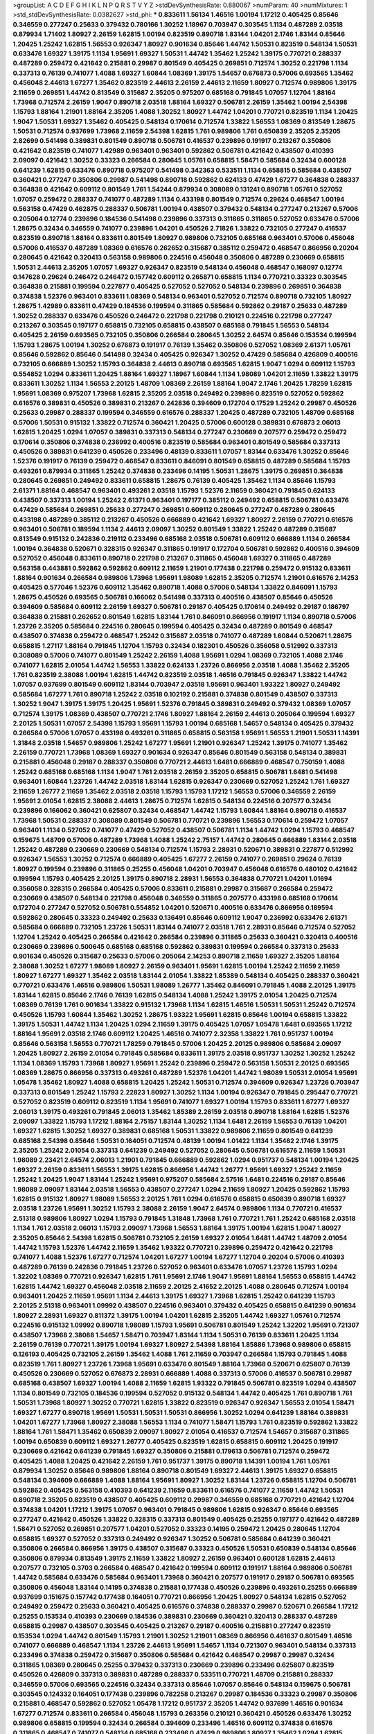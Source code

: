 >groupList:
A C D E F G H I K L
N P Q R S T V Y Z 
>stdDevSynthesisRate:
0.880067 
>numParam:
40
>numMixtures:
1
>std_stdDevSynthesisRate:
0.0382627
>std_phi:
***
0.833611 1.56134 1.46516 1.00194 1.17212 0.405425 0.85646 0.346559 0.277247 0.25633
0.379432 0.780166 1.30252 1.18967 0.703947 0.303545 1.1134 0.487289 2.03518 0.879934
1.71402 1.80927 2.26159 1.62815 1.00194 0.823519 0.890718 1.83144 1.04201 2.1746
1.83144 0.85646 1.20425 1.25242 1.62815 1.56553 0.926347 1.80927 0.901634 0.85646
1.44742 1.50531 0.823519 0.548134 1.50531 0.633476 1.69327 1.39175 1.1134 1.95691
1.69327 1.50531 1.44742 1.35462 1.25242 1.39175 0.770721 0.288337 0.487289 0.259472
0.421642 0.215881 0.29987 0.801549 0.405425 0.269851 0.712574 1.30252 0.221798 1.1134
0.337313 0.76139 0.741077 1.4088 1.69327 1.60844 1.08369 1.39175 1.54657 0.676873
0.57006 0.693565 1.35462 0.456048 2.44613 1.67277 1.35462 0.823519 2.44613 2.26159
2.44613 2.11659 1.80927 0.712574 0.989806 1.39175 2.11659 0.269851 1.44742 0.813549
0.315687 2.35205 0.975207 0.685168 0.791845 1.07057 1.12704 1.88164 1.73968 0.712574
2.26159 1.9047 0.890718 2.03518 1.88164 1.69327 0.506781 2.26159 1.35462 1.00194
2.54398 1.15793 1.88164 1.21901 1.88164 2.35205 1.4088 1.30252 1.80927 1.44742
1.04201 0.770721 0.823519 1.1134 1.20425 1.9047 1.50531 1.69327 1.35462 0.405425
0.548134 0.170614 0.712574 1.33822 1.56553 1.08369 0.813549 1.28675 1.50531 0.712574
0.937699 1.73968 2.11659 2.54398 1.62815 1.761 0.989806 1.761 0.650839 2.35205
2.35205 2.82699 0.541498 0.389831 0.801549 0.890718 0.506781 0.416537 0.239896 0.191917
0.213267 0.350806 0.421642 0.823519 0.741077 1.42989 0.963401 0.963401 0.592862 0.506781
0.421642 0.438507 0.410393 2.09097 0.421642 1.30252 0.33323 0.266584 0.280645 1.05761
0.658815 1.58471 0.585684 0.32434 0.600128 0.641239 1.62815 0.633476 0.890718 0.975207
0.541498 0.342363 0.533511 1.1134 0.658815 0.585684 0.438507 0.360421 0.277247 0.350806
0.29987 0.541498 0.890718 0.592862 0.624133 0.47429 1.67277 0.364838 0.288337 0.364838
0.421642 0.609112 0.801549 1.761 1.54244 0.879934 0.308089 0.131241 0.890718 1.05761
0.527052 1.07057 0.259472 0.288337 0.741077 0.487289 1.1134 0.433198 0.801549 0.712574
0.29624 0.468547 1.00194 0.563158 0.47429 0.462875 0.288337 0.506781 1.00194 0.438507
0.379432 0.548134 0.277247 0.213267 0.57006 0.205064 0.12774 0.239896 0.184536 0.541498
0.239896 0.337313 0.311865 0.311865 0.527052 0.633476 0.57006 1.28675 0.32434 0.346559
0.741077 0.239896 1.04201 0.450526 2.71826 1.33822 0.732105 0.277247 0.416537 0.823519
0.890718 1.88164 0.833611 0.801549 1.80927 0.989806 0.732105 0.685168 0.963401 0.57006
0.456048 0.57006 0.416537 0.487289 1.08369 0.616576 0.262652 0.315687 0.385112 0.259472
0.468547 0.866956 0.20204 0.280645 0.421642 0.320413 0.563158 0.989806 0.224516 0.456048
0.350806 0.487289 0.230669 0.658815 1.50531 2.44613 2.35205 1.07057 1.69327 0.926347
0.823519 0.548134 0.456048 0.468547 0.168097 0.12774 0.147628 0.29624 0.246472 0.246472
0.157742 0.609112 0.265871 0.658815 1.1134 0.770721 0.33323 0.303545 0.364838 0.215881
0.199594 0.227877 0.405425 0.527052 0.527052 0.548134 0.239896 0.269851 0.364838 0.374838
1.52376 0.963401 0.833611 1.08369 0.548134 0.963401 0.527052 0.712574 0.890718 0.732105
1.80927 1.28675 1.42989 0.833611 0.47429 0.184536 0.199594 0.311865 0.585684 0.592862
0.29187 0.25633 0.487289 1.30252 0.288337 0.633476 0.450526 0.246472 0.221798 0.221798
0.210121 0.224516 0.221798 0.277247 0.213267 0.303545 0.197177 0.658815 0.732105 0.658815
0.438507 0.685168 0.791845 1.56553 0.548134 0.405425 2.26159 0.693565 0.732105 0.350806
0.266584 0.280645 1.30252 2.64574 0.85646 0.153534 0.199594 1.15793 1.28675 1.00194
1.30252 0.676873 0.191917 0.76139 1.35462 0.350806 0.527052 1.08369 2.61371 1.05761
0.85646 0.592862 0.85646 0.541498 0.32434 0.405425 0.926347 1.30252 0.47429 0.585684
0.426809 0.400516 0.732105 0.666889 1.30252 1.15793 0.364838 2.44613 0.890718 0.693565
1.62815 1.9047 1.0294 0.609112 1.15793 0.554852 1.0294 0.833611 1.20425 1.88164
1.69327 1.18967 1.60844 1.1134 1.98089 1.04201 2.11659 1.33822 1.39175 0.833611
1.30252 1.1134 1.56553 2.20125 1.48709 1.08369 2.26159 1.88164 1.9047 2.1746
1.20425 1.78259 1.62815 1.95691 1.08369 0.975207 1.73968 1.62815 2.35205 2.03518
0.249492 0.239896 0.823519 0.527052 0.592862 0.616576 0.389831 0.450526 0.389831 0.213267
0.242836 0.394609 0.172704 0.17529 1.25242 0.29987 0.450526 0.25633 0.29987 0.288337
0.199594 0.346559 0.616576 0.288337 1.20425 0.487289 0.732105 1.48709 0.685168 0.57006
1.50531 0.915132 1.33822 0.712574 0.360421 1.20425 0.57006 0.600128 0.389831 0.676873
2.06013 1.62815 1.20425 1.0294 1.07057 0.389831 0.337313 0.548134 0.277247 0.230669
0.207577 0.259472 0.259472 0.170614 0.350806 0.374838 0.236992 0.400516 0.823519 0.585684
0.963401 0.801549 0.585684 0.337313 0.450526 0.389831 0.641239 0.450526 0.233496 0.48139
0.833611 1.07057 1.83144 0.633476 1.30252 0.85646 1.52376 0.191917 0.76139 0.259472
0.468547 0.833611 0.846091 0.801549 0.658815 0.487289 0.585684 1.15793 0.493261 0.879934
0.311865 1.25242 0.374838 0.233496 0.14195 1.50531 1.28675 1.39175 0.269851 0.364838
0.280645 0.269851 0.249492 0.833611 0.658815 1.28675 0.76139 0.405425 1.35462 1.1134
0.85646 1.15793 2.61371 1.88164 0.468547 0.963401 0.493261 2.03518 1.15793 1.52376
2.11659 0.360421 0.791845 0.624133 0.438507 0.337313 1.00194 1.25242 2.61371 0.963401
0.197177 0.385112 0.249492 0.658815 0.506781 0.633476 0.47429 0.585684 0.269851 0.25633
0.277247 0.269851 0.609112 0.280645 0.277247 0.487289 0.280645 0.433198 0.487289 0.385112
0.213267 0.450526 0.666889 0.421642 1.69327 1.80927 2.26159 0.770721 0.616576 0.963401
0.506781 0.189594 1.1134 2.44613 2.09097 1.30252 0.801549 1.33822 1.25242 0.487289
0.315687 0.813549 0.915132 0.242836 0.219112 0.233496 0.685168 2.03518 0.506781 0.609112
0.666889 1.1134 0.266584 1.00194 0.364838 0.520671 0.328315 0.926347 0.311865 0.191917
0.172704 0.506781 0.592862 0.400516 0.394609 0.527052 0.456048 0.833611 0.890718 0.221798
0.213267 0.311865 0.456048 1.69327 0.311865 0.487289 0.563158 0.443881 0.592862 0.592862
0.609112 2.11659 1.21901 0.177438 0.221798 0.259472 0.915132 0.833611 1.88164 0.901634
0.266584 0.989806 1.73968 1.95691 1.98089 1.62815 2.35205 0.712574 1.21901 0.616576
2.14253 0.405425 0.577046 1.52376 0.609112 1.35462 0.890718 1.4088 0.57006 0.548134
1.33822 0.846091 1.15793 1.28675 0.450526 0.693565 0.506781 0.166062 0.541498 0.337313
0.400516 0.438507 0.85646 0.450526 0.394609 0.585684 0.609112 2.26159 1.69327 0.506781
0.29187 0.405425 0.170614 0.249492 0.29187 0.186797 0.364838 0.215881 0.262652 0.801549
1.62815 1.83144 1.761 0.846091 0.866956 0.191917 1.1134 0.890718 0.57006 1.23726
2.35205 0.585684 0.224516 0.280645 0.199594 0.405425 0.32434 0.487289 0.801549 0.468547
0.438507 0.374838 0.259472 0.468547 1.25242 0.315687 2.03518 0.741077 0.487289 1.60844
0.520671 1.28675 0.658815 1.27117 1.88164 0.791845 1.12704 1.15793 0.32434 0.182301
0.450526 0.356058 0.512992 0.337313 0.308089 0.57006 0.741077 0.801549 1.25242 2.26159
1.4088 1.95691 1.0294 1.08369 0.732105 1.4088 2.1746 0.741077 1.62815 2.01054
1.44742 1.56553 1.33822 0.624133 1.23726 0.866956 2.03518 1.4088 1.35462 2.35205
1.761 0.823519 2.38088 1.00194 1.62815 1.44742 0.823519 2.03518 1.46516 0.791845
0.926347 1.33822 1.44742 1.07057 0.937699 0.801549 0.609112 1.83144 0.703947 2.03518
1.95691 0.963401 1.93322 1.80927 0.249492 0.585684 1.67277 1.761 0.890718 1.25242
2.03518 0.102192 0.215881 0.374838 0.801549 0.438507 0.337313 1.30252 1.9047 1.39175
1.39175 1.20425 1.95691 1.52376 0.791845 0.389831 0.249492 0.379432 1.08369 1.07057
0.712574 1.39175 1.08369 0.438507 0.770721 2.1746 1.80927 1.88164 2.26159 2.44613
0.205064 0.199594 1.69327 2.20125 1.50531 1.07057 2.54398 1.15793 1.95691 1.15793
1.00194 0.685168 1.54657 0.548134 0.405425 0.379432 0.266584 0.57006 1.07057 0.433198
0.493261 0.311865 0.658815 0.563158 1.95691 1.56553 1.21901 1.50531 1.14391 1.31848
2.03518 1.54657 0.989806 1.25242 1.67277 1.95691 1.21901 0.926347 1.25242 1.39175
0.741077 1.35462 2.26159 0.770721 1.73968 1.08369 1.69327 0.901634 0.926347 0.85646
0.801549 0.563158 0.548134 0.389831 0.215881 0.456048 0.29187 0.288337 0.350806 0.770721
2.44613 1.6481 0.666889 0.468547 0.750159 1.4088 1.25242 0.685168 0.685168 1.1134
1.9047 1.761 2.03518 2.26159 2.35205 0.658815 0.506781 1.6481 0.541498 0.963401
1.60844 1.23726 1.44742 2.03518 1.83144 1.62815 0.926347 0.230669 0.527052 1.25242
1.761 1.69327 2.11659 1.26777 2.11659 1.35462 2.03518 2.03518 1.15793 1.15793
1.17212 1.56553 0.57006 0.346559 2.26159 1.95691 2.01054 1.62815 2.38088 2.44613
1.28675 0.712574 1.62815 0.548134 0.224516 0.207577 0.32434 0.239896 0.166062 0.360421
0.625807 0.32434 0.468547 1.44742 1.15793 1.60844 1.88164 0.890718 0.416537 1.73968
1.50531 0.288337 0.308089 0.801549 0.506781 0.770721 0.239896 1.56553 0.170614 0.259472
1.07057 0.963401 1.1134 0.527052 0.741077 0.47429 0.527052 0.438507 0.506781 1.1134
1.44742 1.0294 1.15793 0.468547 0.159675 1.48709 0.57006 0.487289 1.73968 1.4088
1.25242 2.75157 1.44742 0.280645 0.666889 1.83144 2.03518 1.25242 0.487289 0.230669
0.230669 0.548134 0.712574 1.15793 2.28931 0.520671 0.389831 0.227877 0.512992 0.926347
1.56553 1.30252 0.712574 0.666889 0.405425 1.67277 2.26159 0.741077 0.269851 0.29624
0.76139 1.80927 0.199594 0.239896 0.311865 0.25255 0.456048 1.04201 0.703947 0.456048
0.616576 0.480102 0.421642 0.199594 1.15793 0.405425 2.20125 1.39175 0.890718 2.28931
1.56553 0.364838 0.770721 1.04201 1.01694 0.356058 0.328315 0.266584 0.405425 0.57006
0.833611 0.215881 0.29987 0.315687 0.266584 0.259472 0.230669 0.438507 0.548134 0.221798
0.456048 0.346559 0.311865 0.207577 0.433198 0.685168 0.170614 0.172704 0.277247 0.527052
0.506781 0.554852 1.04201 0.520671 0.400516 0.633476 0.866956 0.189594 0.592862 0.280645
0.33323 0.249492 0.25633 0.136491 0.85646 0.609112 1.9047 0.236992 0.633476 2.61371
0.585684 0.666889 0.732105 1.23726 1.50531 1.83144 0.741077 2.03518 1.761 2.28931
0.85646 0.712574 0.527052 1.12704 1.25242 0.405425 0.266584 0.421642 0.266584 0.239896
0.311865 0.25633 0.360421 0.320413 0.400516 0.230669 0.239896 0.500645 0.685168 0.685168
0.592862 0.389831 0.199594 0.266584 0.337313 0.25633 0.901634 0.450526 0.315687 0.25633
0.57006 0.205064 2.14253 0.890718 2.11659 1.69327 2.35205 1.88164 2.38088 1.30252
1.67277 1.98089 1.80927 2.26159 0.963401 1.95691 1.62815 1.00194 1.25242 2.11659
2.11659 1.80927 1.67277 1.69327 1.35462 2.03518 1.83144 2.01054 1.33822 1.85389
0.548134 0.405425 0.288337 0.360421 0.770721 0.633476 1.46516 0.989806 1.50531 1.98089
1.26777 1.35462 0.846091 0.791845 1.4088 2.20125 1.39175 1.83144 1.62815 0.85646
2.1746 0.76139 1.62815 0.548134 1.4088 1.25242 1.39175 2.01054 1.20425 0.712574
1.08369 0.76139 1.761 0.901634 1.33822 0.915132 1.73968 1.1134 1.62815 1.46516
1.50531 1.50531 1.25242 0.712574 0.450526 1.15793 1.60844 1.35462 1.30252 1.28675
1.93322 1.95691 1.62815 0.85646 1.00194 0.658815 1.33822 1.39175 1.50531 1.44742
1.1134 1.20425 1.0294 2.11659 1.39175 0.405425 1.07057 1.05478 1.6481 0.693565
1.17212 1.88164 1.95691 2.03518 2.1746 0.609112 1.20425 1.46516 0.741077 2.32358
1.33822 1.761 0.951737 1.00194 0.85646 0.563158 1.56553 0.770721 1.78259 0.791845
0.57006 1.20425 2.20125 0.989806 0.585684 2.09097 1.20425 1.80927 2.26159 2.01054
0.791845 0.585684 0.833611 1.39175 2.03518 0.951737 1.30252 1.30252 1.25242 1.1134
1.08369 1.15793 1.73968 1.80927 1.95691 1.25242 0.239896 0.259472 0.563158 1.50531
2.20125 0.693565 1.08369 1.28675 0.866956 0.337313 0.493261 0.487289 1.52376 1.04201
1.44742 1.98089 1.50531 2.01054 1.95691 1.05478 1.35462 1.80927 1.4088 0.658815
1.20425 1.25242 1.50531 0.712574 0.394609 0.926347 1.23726 0.703947 0.337313 0.801549
1.25242 1.15793 2.22823 1.80927 1.30252 1.1134 1.00194 0.926347 0.791845 0.295447
0.770721 0.527052 0.823519 0.609112 0.823519 1.1134 1.95691 0.741077 1.69327 1.00194
1.15793 0.833611 1.67277 1.69327 2.06013 1.39175 0.493261 0.791845 2.06013 1.35462
1.85389 2.26159 2.03518 0.890718 1.88164 1.62815 1.52376 2.09097 1.33822 1.15793
1.17212 1.88164 2.75157 1.83144 1.30252 1.1134 1.6481 2.26159 1.56553 0.76139
1.04201 1.69327 1.62815 1.30252 1.69327 0.389831 0.685168 1.50531 1.33822 0.989806
2.11659 0.801549 0.641239 0.685168 2.54398 0.85646 1.50531 0.164051 0.712574 0.48139
1.00194 1.01422 1.1134 1.35462 2.1746 1.39175 2.35205 1.25242 2.01054 0.337313
0.641239 0.249492 0.527052 0.280645 0.506781 0.616576 2.11659 1.50531 1.98089 2.23421
2.64574 2.06013 1.21901 0.791845 0.666889 0.592862 1.0294 0.951737 0.548134 1.00194
1.20425 1.69327 2.26159 0.833611 1.56553 1.39175 1.62815 0.866956 1.44742 1.26777
1.95691 1.69327 1.25242 2.11659 1.25242 1.20425 1.9047 1.83144 1.25242 1.95691
0.975207 0.585684 2.57516 1.6481 0.224516 0.29187 0.85646 1.98089 2.09097 1.83144
2.03518 1.56553 0.438507 0.277247 1.0294 2.11659 1.80927 1.20425 0.592862 1.15793
1.62815 0.915132 1.80927 1.98089 1.56553 2.20125 1.761 1.0294 0.616576 0.658815
0.650839 0.890718 1.69327 2.03518 1.23726 1.95691 1.30252 1.15793 2.38088 2.26159
1.9047 2.64574 0.989806 1.1134 0.770721 0.416537 2.51318 0.989806 1.80927 1.0294
1.15793 0.791845 1.31848 1.73968 1.761 0.770721 1.761 1.25242 0.685168 2.03518
1.1134 1.761 2.03518 2.06013 1.15793 2.09097 1.73968 1.56553 1.88164 1.39175
1.00194 1.62815 1.9047 1.80927 2.35205 0.85646 2.54398 1.62815 0.506781 0.732105
2.26159 1.69327 2.01054 1.6481 1.44742 1.48709 2.01054 1.44742 1.15793 1.52376
1.44742 2.11659 1.35462 1.93322 0.770721 0.239896 0.259472 0.421642 0.221798 0.741077
1.4088 1.52376 1.67277 0.712574 1.04201 1.67277 1.00194 1.67277 1.12704 0.20204
0.57006 0.410393 0.487289 0.76139 0.242836 0.791845 1.23726 0.527052 0.963401 0.633476
1.07057 1.23726 1.15793 1.0294 1.32202 1.08369 0.770721 0.926347 1.62815 1.761
1.95691 2.1746 1.9047 1.95691 1.88164 1.56553 0.658815 1.44742 1.62815 1.44742
1.69327 0.456048 2.03518 2.11659 2.20125 2.41652 2.20125 1.4088 0.280645 0.712574
1.00194 0.963401 1.20425 2.11659 1.95691 1.1134 2.44613 1.39175 1.69327 1.73968
1.62815 1.25242 0.641239 1.15793 2.20125 2.51318 0.963401 1.09992 0.438507 0.224516
0.963401 0.379432 0.405425 0.658815 0.641239 0.901634 1.80927 2.28931 1.69327 0.811372
1.39175 1.00194 1.04201 1.62815 2.35205 1.44742 1.69327 1.05761 0.712574 0.224516
0.915132 1.09992 0.890718 1.98089 1.15793 1.95691 0.506781 0.801549 1.25242 1.32202
1.95691 0.721307 0.438507 1.73968 2.38088 1.54657 1.58471 0.703947 1.83144 1.1134
1.50531 0.76139 0.833611 1.20425 1.1134 2.26159 0.76139 0.770721 1.39175 1.00194
1.69327 1.80927 2.54398 1.88164 1.85886 1.73968 0.989806 0.658815 0.126193 0.405425
0.732105 2.26159 1.35462 1.4088 1.761 2.11659 0.703947 0.266584 1.15793 0.791845
1.4088 0.823519 1.761 1.80927 1.23726 1.73968 1.95691 0.633476 0.801549 1.88164
1.73968 0.520671 0.625807 0.76139 0.450526 0.230669 0.527052 0.676873 2.28931 0.666889
1.4088 0.337313 0.57006 0.416537 0.506781 0.29987 0.685168 0.438507 1.69327 1.00194
1.4088 2.11659 1.62815 1.93322 0.791845 0.506781 0.823519 1.0294 0.438507 1.1134
0.801549 0.732105 0.184536 0.199594 0.527052 0.915132 0.548134 1.44742 0.405425 1.761
0.890718 1.761 1.50531 1.73968 1.80927 1.30252 0.770721 1.62815 1.33822 0.823519
0.926347 0.926347 1.56553 2.01054 1.58471 1.69327 1.67277 0.890718 1.95691 1.50531
1.50531 1.50531 0.866956 1.30252 1.0294 0.641239 1.88164 0.389831 1.04201 1.67277
1.73968 1.80927 2.38088 1.56553 1.1134 0.741077 1.58471 1.15793 1.761 0.823519
0.592862 1.33822 1.88164 1.761 1.58471 1.35462 0.650839 2.09097 1.80927 2.01054
0.416537 0.712574 1.54657 0.315687 0.311865 1.00194 0.650839 0.609112 1.69327 1.26777
0.405425 0.823519 1.62815 0.658815 0.609112 1.20425 0.191917 0.230669 0.421642 0.641239
0.791845 1.69327 0.350806 0.215881 0.179613 0.506781 0.712574 0.259472 0.405425 1.4088
1.20425 0.421642 2.26159 1.761 0.951737 1.39175 0.890718 1.14391 1.00194 1.761
1.05761 0.879934 1.30252 0.85646 0.989806 1.88164 0.890718 0.801549 1.69327 2.44613
1.39175 1.69327 0.658815 0.548134 0.394609 0.666889 1.4088 1.88164 1.95691 1.80927
1.30252 1.83144 1.23726 0.658815 1.12704 0.506781 0.592862 0.405425 0.563158 0.410393
0.641239 2.11659 0.833611 0.616576 0.741077 2.11659 1.44742 1.50531 0.890718 2.35205
0.823519 0.438507 0.405425 0.609112 0.29987 0.346559 0.685168 0.770721 0.421642 1.12704
0.374838 1.04201 1.17212 1.39175 1.07057 0.963401 0.791845 0.989806 1.62815 0.926347
0.85646 0.693565 0.277247 0.421642 0.450526 1.33822 0.328315 0.337313 0.801549 0.405425
0.25255 0.197177 0.421642 0.487289 1.58471 0.527052 0.269851 0.207577 1.04201 0.527052
0.33323 0.14195 0.259472 1.20425 0.280645 1.12704 0.658815 1.69327 0.527052 0.337313
0.249492 0.926347 1.30252 0.506781 0.585684 0.641239 0.360421 0.350806 0.266584 0.866956
1.39175 0.438507 0.315687 0.33323 0.450526 1.50531 0.650839 0.548134 0.85646 0.350806
0.879934 0.813549 1.39175 2.11659 1.33822 1.80927 2.26159 0.963401 0.600128 1.62815
2.44613 0.207577 0.732105 0.3703 0.266584 0.468547 0.421642 0.199594 0.609112 0.191917
1.88164 0.989806 0.506781 1.44742 0.585684 0.633476 0.585684 0.963401 1.73968 0.360421
0.207577 0.191917 0.29187 0.506781 0.693565 0.350806 0.456048 1.83144 0.14195 0.374838
0.215881 0.177438 0.450526 0.239896 0.493261 0.25255 0.666889 0.937699 0.151675 0.157742
0.177438 0.164051 0.770721 0.866956 1.20425 1.80927 0.548134 1.62815 0.527052 0.249492
0.259472 0.25633 0.360421 0.405425 0.616576 0.374838 0.288337 0.29987 0.520671 0.266584
1.17212 0.25255 0.153534 0.410393 0.230669 0.184536 0.389831 0.230669 0.360421 0.320413
0.288337 0.487289 0.658815 0.29987 0.438507 0.303545 0.405425 0.213267 0.29187 0.400516
0.215881 0.277247 0.823519 0.153534 1.0294 1.44742 0.801549 1.15793 1.21901 1.30252
1.21901 1.08369 0.866956 0.461637 0.801549 1.46516 0.741077 0.666889 0.468547 1.1134
1.23726 2.44613 1.95691 1.54657 1.1134 0.721307 0.963401 0.548134 0.337313 0.233496
0.374838 0.259472 0.315687 0.350806 0.585684 0.421642 0.468547 0.29987 0.29987 0.32434
0.311865 1.08369 0.280645 0.25255 0.379432 0.337313 0.230669 0.239896 0.233496 0.625807
0.823519 0.450526 0.426809 0.337313 0.389831 0.487289 0.288337 0.533511 0.770721 1.48709
0.215881 0.288337 0.346559 0.57006 0.693565 0.224516 0.32434 0.337313 0.85646 1.07057
0.85646 0.548134 0.159675 0.506781 0.303545 0.124332 0.164051 0.177438 0.239896 0.782258
0.213267 0.29987 0.184536 0.33323 0.29987 0.350806 0.215881 0.468547 0.592862 0.527052
1.05478 1.17212 0.951737 2.35205 1.44742 0.937699 1.46516 0.901634 1.67277 0.712574
0.833611 0.266584 0.456048 1.15793 0.263356 0.210121 0.360421 0.450526 0.633476 1.30252
0.989806 0.658815 0.199594 0.32434 0.266584 0.394609 0.233496 1.46516 0.609112 0.374838
0.616576 0.311865 0.468547 0.741077 0.548134 0.685168 0.233496 0.47429 0.989806 1.80927
1.35462 1.0294 1.62815 0.541498 0.438507 0.833611 0.450526 0.389831 0.364838 0.693565
1.56553 1.35462 0.47429 1.62815 0.585684 0.153534 1.80927 1.28675 1.44742 0.791845
0.791845 2.11659 2.54398 1.54657 1.73968 1.28675 1.69327 1.73968 1.69327 2.41652
2.38088 1.1134 1.80927 1.0294 2.03518 0.609112 1.56553 1.69327 2.03518 1.44742
1.15793 2.41652 1.56553 2.35205 1.95691 0.350806 0.770721 1.39175 1.80927 1.93322
1.18967 1.39175 1.07057 0.770721 2.03518 1.39175 1.44742 1.58471 0.926347 0.926347
0.308089 0.389831 0.641239 0.685168 1.08369 0.712574 1.15793 1.1134 0.676873 0.541498
0.712574 0.438507 0.533511 1.4088 1.58471 0.741077 1.01422 0.364838 0.846091 1.67277
0.712574 1.83144 2.20125 1.46516 0.76139 0.548134 0.33323 0.341447 0.963401 1.35462
0.633476 0.221798 0.57006 1.20425 1.56553 0.246472 0.389831 0.230669 0.658815 0.963401
1.23726 1.25242 0.937699 0.926347 0.801549 1.1134 1.25242 2.03518 1.30252 2.28931
0.389831 0.585684 0.456048 0.456048 0.337313 0.266584 0.468547 0.685168 0.468547 0.801549
1.80927 0.57006 1.44742 2.71826 0.493261 0.609112 0.360421 0.29987 0.25255 0.239896
0.213267 0.3703 0.259472 0.207577 0.360421 0.341447 0.527052 0.394609 0.280645 0.249492
0.487289 0.29987 0.164051 0.374838 1.25242 0.389831 0.468547 0.963401 0.57006 0.421642
2.11659 1.35462 1.44742 0.833611 1.88164 0.249492 1.50531 0.890718 1.20425 1.28675
2.35205 1.73968 0.951737 1.44742 2.38088 2.14828 1.80927 0.901634 1.30252 1.23726
0.311865 0.85646 0.658815 1.761 1.35462 1.80927 1.93322 0.791845 1.50531 1.30252
1.25242 0.379432 0.811372 0.890718 0.57006 0.963401 2.1746 1.88164 0.989806 1.33822
0.926347 0.791845 1.80927 1.761 2.01054 1.80927 0.85646 1.35462 0.703947 1.17212
1.1134 2.03518 2.03518 1.69327 1.88164 1.44742 1.761 2.01054 0.410393 0.172704
0.350806 0.438507 0.685168 0.890718 1.62815 0.29987 0.315687 0.609112 0.374838 0.288337
0.421642 0.320413 0.308089 0.666889 0.191917 0.191917 0.246472 0.308089 0.641239 0.177438
0.197177 0.770721 0.450526 0.433198 0.926347 0.770721 0.527052 0.533511 1.20425 0.337313
0.199594 0.199594 0.213267 1.25242 1.33822 1.4088 0.191917 1.30252 1.52376 1.6481
0.833611 0.693565 0.288337 0.308089 1.15793 0.741077 2.22823 0.421642 1.35462 2.01054
0.989806 1.80927 0.85646 0.666889 0.311865 0.416537 1.44742 0.685168 0.76139 0.609112
1.52376 1.39175 1.25242 0.563158 0.506781 0.879934 0.85646 0.360421 0.230669 0.311865
0.385112 0.741077 1.95691 0.963401 1.25242 1.761 1.25242 0.866956 0.592862 1.20425
1.50531 0.32434 0.732105 0.57006 0.25255 0.191917 0.823519 0.963401 1.56553 1.20425
1.1134 1.35462 0.32434 1.28675 1.20425 0.450526 0.389831 0.468547 0.493261 0.394609
0.641239 1.07057 2.11659 1.18967 1.9047 1.50531 1.07057 0.609112 1.04201 1.88164
1.25242 0.633476 1.44742 1.80927 0.833611 0.666889 0.426809 0.32434 0.741077 1.00194
1.39175 1.33822 2.11659 1.01694 1.20425 0.487289 0.221798 0.153534 0.741077 0.926347
0.548134 0.866956 0.937699 0.823519 1.33822 0.438507 0.468547 0.191917 0.199594 0.616576
0.527052 1.25242 1.15793 1.46516 1.88164 1.14391 1.07057 0.641239 0.360421 1.761
0.641239 2.03518 0.801549 1.95691 1.00194 1.4088 1.88164 1.15793 1.56553 1.67277
1.71862 1.83144 1.07057 1.88164 1.67277 2.03518 2.64574 2.51318 1.30252 1.39175
2.26159 1.88164 2.11659 1.88164 1.98089 1.6481 1.30252 2.20125 2.11659 2.20125
2.01054 0.926347 0.926347 1.15793 0.926347 1.761 1.46516 0.926347 1.80927 2.03518
1.56553 1.23726 2.03518 2.82699 1.18967 1.00194 1.26777 1.9047 1.33822 0.676873
2.20125 1.26777 0.890718 0.915132 1.93322 1.1134 1.12704 2.35205 1.35462 1.17212
1.35462 0.364838 0.493261 0.438507 1.07057 0.541498 0.205064 0.29187 0.468547 1.15793
1.67277 0.833611 0.703947 0.791845 1.39175 1.48709 0.791845 1.15793 1.62815 1.69327
1.80927 1.20425 1.69327 1.80927 1.25242 2.1746 1.30252 0.85646 2.44613 1.73968
1.56553 2.26159 1.60844 1.80927 1.95691 0.989806 0.741077 1.30252 1.39175 1.15793
0.926347 0.676873 1.15793 1.80927 1.08369 0.823519 1.6481 0.85646 2.44613 0.76139
0.57006 2.11659 1.62815 1.88164 1.73968 0.963401 1.56553 1.50531 0.712574 1.88164
1.46516 0.833611 0.527052 0.461637 1.08369 0.770721 1.20425 1.67277 0.866956 1.73968
0.633476 1.21901 0.76139 0.456048 0.520671 0.374838 0.273158 0.233496 0.288337 0.76139
2.38088 1.50531 0.791845 0.750159 0.823519 2.01054 1.15793 1.4088 0.563158 0.218526
0.379432 0.269851 1.00194 1.08369 2.26159 1.54657 1.67277 1.33822 1.39175 1.56553
1.1134 1.09992 0.389831 1.15793 1.35462 0.712574 0.456048 0.259472 0.259472 0.487289
1.17212 1.1134 1.04201 1.95691 1.62815 0.712574 1.56553 2.03518 1.88164 1.30252
2.35205 1.62815 0.741077 0.450526 2.20125 0.421642 1.88164 0.85646 0.320413 0.242836
1.67277 0.951737 0.989806 1.50531 0.249492 0.527052 0.846091 1.69327 0.658815 0.85646
1.35462 1.0294 3.05767 1.56553 0.801549 0.438507 0.230669 0.266584 0.311865 0.438507
1.30252 0.963401 0.527052 1.30252 1.28675 2.03518 0.421642 0.311865 0.76139 2.20125
1.80927 0.732105 0.389831 1.25242 0.609112 1.85886 1.46516 1.58471 1.95691 2.1746
0.57006 1.1134 0.963401 1.67277 0.890718 1.28675 0.791845 1.98089 1.73968 2.28931
0.730147 1.05478 0.770721 0.487289 0.438507 1.73968 1.88164 1.88164 1.50531 1.00194
1.07057 0.963401 1.60844 0.379432 0.506781 1.95691 0.712574 0.791845 0.791845 1.35462
0.823519 0.833611 0.76139 0.823519 0.592862 1.1134 1.20425 0.658815 0.213267 0.29987
0.170614 0.191917 0.213267 0.346559 0.172704 1.07057 1.20425 1.761 1.50531 0.712574
1.4088 1.15793 1.88164 1.95691 1.15793 1.39175 1.35462 0.374838 1.69327 0.487289
0.389831 0.563158 1.1134 0.350806 0.389831 0.177438 0.592862 1.30252 1.44742 0.548134
2.03518 1.71402 1.07057 1.69327 2.44613 1.67277 1.54657 1.00194 1.20425 1.83144
0.770721 1.50531 1.00194 1.4088 1.33822 0.712574 1.46516 1.00194 0.937699 0.548134
0.239896 0.616576 0.416537 0.259472 0.57006 0.685168 0.360421 0.833611 0.355105 0.468547
1.35462 0.926347 0.741077 1.08369 1.80927 1.62815 0.512992 1.08369 0.85646 0.926347
1.4088 2.1746 1.60844 1.9047 1.25242 0.389831 0.385112 0.32434 0.85646 0.487289
0.27389 0.633476 0.926347 1.44742 0.341447 1.21901 0.975207 0.951737 0.633476 0.890718
0.487289 1.56553 1.95691 1.44742 1.88164 2.38088 0.915132 0.633476 0.890718 1.25242
1.95691 1.50531 2.38088 0.989806 2.44613 0.741077 0.937699 1.18967 1.30252 1.44742
2.44613 1.15793 1.4088 0.866956 0.379432 1.07057 2.82699 1.14391 0.823519 1.69327
0.592862 1.04201 0.616576 0.360421 0.963401 1.58471 0.951737 0.963401 0.666889 0.512992
0.360421 0.29987 2.23421 0.85646 1.80927 2.38088 1.95691 0.85646 1.62815 2.09097
1.20425 1.39175 2.20125 0.693565 0.801549 1.78737 1.80927 1.00194 1.80927 1.62815
1.80927 1.50531 2.11659 1.88164 2.44613 1.44742 1.761 2.54398 1.20425 1.25242
0.259472 0.394609 0.712574 0.438507 1.00194 0.172704 0.184536 0.288337 0.269851 0.320413
0.563158 0.29987 0.85646 0.890718 0.879934 0.616576 0.685168 1.21901 0.823519 1.71402
1.00194 0.741077 0.770721 2.26159 0.658815 1.73968 1.50531 1.83144 0.963401 0.791845
1.20425 1.0294 1.46516 1.54657 0.389831 0.346559 0.350806 0.277247 0.320413 0.693565
0.233496 0.213267 0.421642 0.609112 0.750159 0.480102 0.506781 0.57006 0.926347 1.56553
2.8967 1.07057 1.83144 1.39175 1.50531 1.1134 1.39175 1.88164 2.11659 1.20425
0.712574 0.732105 2.26159 1.56553 0.633476 1.56553 1.67277 1.69327 2.20125 1.28675
1.62815 1.80927 1.31848 1.50531 1.761 1.85886 1.69327 1.73968 1.69327 1.35462
1.39175 1.12704 0.833611 0.963401 1.4088 1.93322 1.35462 1.1134 1.25242 1.14391
1.93322 2.20125 0.85646 1.00194 0.616576 0.421642 0.47429 0.315687 0.364838 1.0294
1.67277 1.1134 1.08369 0.230669 0.405425 0.609112 1.50531 0.741077 0.890718 0.633476
0.901634 0.609112 1.39175 2.03518 0.741077 0.633476 0.184536 0.438507 0.741077 2.20125
1.761 1.50531 0.456048 0.438507 0.29987 0.277247 1.08369 0.770721 1.71402 0.732105
0.421642 0.242836 0.277247 0.320413 1.50531 1.62815 1.95691 1.62815 1.73968 0.823519
0.184536 0.25255 0.360421 0.25633 0.29987 1.00194 1.33822 0.506781 0.493261 0.379432
0.239896 0.32434 0.770721 0.600128 0.685168 0.685168 0.450526 2.11659 0.801549 1.80927
0.741077 1.4088 0.259472 0.242836 0.364838 1.1134 1.67277 1.35462 0.32434 0.14369
0.277247 1.25242 0.770721 0.506781 0.937699 0.32434 1.1134 0.308089 0.421642 0.29987
0.405425 0.360421 0.926347 0.456048 0.658815 0.374838 1.25242 1.62815 1.67277 0.239896
0.554852 0.360421 0.833611 1.52376 1.15793 0.890718 0.685168 0.14195 0.421642 0.157742
0.186797 0.246472 0.29987 0.186797 0.246472 0.450526 0.633476 0.712574 0.170614 0.633476
0.592862 0.770721 0.541498 2.03518 0.890718 0.438507 0.29987 0.506781 0.194269 0.259472
0.374838 0.213267 0.259472 0.405425 0.236992 0.224516 0.242836 0.394609 0.224516 0.194269
0.685168 0.48139 0.823519 0.85646 0.29987 0.29187 0.527052 2.03518 0.666889 0.311865
0.205064 0.541498 0.32434 0.47429 1.69327 0.374838 1.0294 0.527052 0.890718 0.76139
0.249492 0.266584 0.328315 0.32434 1.83144 0.277247 0.269851 0.242836 0.166062 0.184536
0.249492 1.07057 0.400516 0.155415 0.233496 0.400516 0.249492 0.227877 0.394609 0.592862
0.433198 0.405425 0.703947 0.266584 0.219112 0.32434 1.69327 0.633476 0.487289 0.259472
0.159675 0.741077 0.410393 0.85646 0.360421 0.963401 1.56553 0.29987 0.468547 0.249492
0.199594 0.213267 0.269851 0.374838 0.410393 0.592862 0.29187 0.456048 1.4088 0.85646
0.963401 0.207577 0.207577 0.577046 0.311865 0.633476 0.405425 0.833611 1.69327 2.03518
2.09097 1.39175 0.866956 0.658815 1.56553 0.389831 1.00194 1.56553 1.0294 0.487289
0.741077 1.39175 1.15793 0.76139 0.76139 1.98089 1.20425 1.80927 2.11659 1.30252
2.22823 1.15793 1.35462 1.83144 1.80927 3.05767 2.03518 1.50531 1.98089 1.39175
1.62815 1.73968 2.51318 2.44613 2.38088 0.712574 0.360421 0.346559 0.609112 1.17212
1.08369 0.693565 1.761 0.703947 0.866956 0.633476 0.337313 0.277247 0.541498 0.311865
0.658815 0.311865 0.468547 0.512992 0.506781 0.410393 0.554852 0.506781 1.95691 1.761
1.1134 0.963401 0.890718 1.39175 0.85646 1.08369 1.73968 2.82699 2.03518 1.28675
0.915132 0.712574 0.315687 0.164051 0.389831 0.846091 0.915132 0.438507 0.450526 0.405425
0.259472 0.400516 0.259472 0.85646 0.249492 0.346559 0.685168 0.676873 0.438507 0.658815
0.131241 0.224516 0.405425 0.433198 0.57006 1.80927 1.44742 1.98089 1.62815 1.88164
1.73968 0.487289 0.221798 0.616576 0.191917 0.262652 0.445072 0.801549 1.21901 0.303545
0.230669 0.32434 0.487289 0.693565 0.213267 0.328315 0.487289 0.389831 0.259472 1.14391
0.685168 0.712574 1.21901 1.0294 0.506781 0.833611 1.56553 0.585684 1.56553 1.15793
0.915132 0.541498 1.07057 0.712574 2.03518 0.308089 0.346559 0.239896 0.563158 0.280645
0.456048 0.741077 0.85646 0.527052 2.44613 2.26159 0.527052 0.641239 1.00194 2.28931
0.548134 0.170614 0.741077 0.633476 0.823519 1.08369 1.44742 2.20125 0.791845 1.761
1.50531 1.93322 1.44742 2.09097 0.926347 0.823519 0.506781 0.379432 0.563158 0.915132
1.04201 1.20425 0.750159 0.303545 0.239896 0.224516 0.159675 0.197177 0.17529 0.487289
1.21901 1.60844 0.609112 0.405425 1.761 0.666889 0.346559 0.230669 0.215881 0.213267
0.989806 0.350806 0.259472 0.230669 0.224516 0.197177 0.563158 0.147628 0.207577 0.266584
0.197177 0.269851 0.249492 0.585684 0.288337 2.11659 1.88164 1.46516 2.54398 2.06013
2.1746 1.4088 1.23726 1.1134 0.666889 1.21901 1.25242 0.915132 1.08369 1.09992
1.62815 0.85646 1.0294 0.563158 1.0294 1.23726 1.95691 0.791845 2.61371 2.09097
1.44742 0.741077 0.506781 0.337313 0.791845 1.80927 2.09097 1.46516 1.33822 0.846091
1.46516 0.926347 0.456048 0.350806 1.1134 1.25242 0.191917 0.364838 1.761 1.07057
0.493261 0.259472 0.153534 0.461637 2.1746 0.592862 0.712574 0.609112 0.259472 0.360421
0.801549 0.609112 0.311865 0.249492 0.177438 0.337313 0.364838 0.866956 0.633476 0.311865
0.445072 1.28675 1.23726 1.39175 1.44742 1.20425 1.1134 1.20425 2.26159 0.963401
0.47429 1.46516 0.311865 0.337313 0.433198 1.39175 0.901634 1.33822 1.07057 0.57006
1.33822 0.833611 0.548134 0.456048 0.337313 0.823519 0.823519 0.770721 0.227877 0.147628
0.633476 0.563158 0.76139 0.468547 0.548134 0.633476 1.4088 1.56553 0.741077 0.416537
0.641239 0.364838 0.236992 0.230669 0.433198 0.394609 0.633476 0.280645 0.374838 0.468547
0.233496 0.288337 0.369309 0.703947 0.641239 0.29187 0.468547 0.329195 0.712574 0.609112
0.76139 1.25242 0.633476 1.88164 0.57006 0.866956 0.890718 1.33822 2.03518 0.394609
0.379432 0.512992 1.09992 0.963401 0.741077 1.33822 1.62815 1.12704 0.926347 0.405425
0.32434 0.172704 0.328315 0.284084 0.170614 1.69327 0.280645 0.389831 0.890718 0.416537
0.346559 1.88164 0.592862 1.01422 1.9047 2.03518 0.823519 0.374838 0.685168 0.269851
0.249492 0.277247 0.85646 0.57006 0.249492 0.25633 0.641239 1.1134 0.456048 0.48139
0.791845 0.337313 0.57006 1.69327 1.46516 0.989806 1.31848 1.07057 0.890718 0.801549
1.73968 0.890718 1.48709 0.259472 0.732105 0.732105 0.230669 0.405425 0.374838 0.394609
1.44742 0.315687 0.32434 0.269851 0.563158 0.609112 0.703947 0.389831 0.221798 0.213267
0.186797 0.269851 0.3703 0.269851 0.266584 0.230669 0.131241 0.239896 0.506781 0.215881
0.374838 0.389831 0.685168 0.394609 0.320413 0.311865 1.69327 2.1746 1.4088 1.07057
0.650839 0.609112 0.360421 2.54398 1.07057 2.51318 0.641239 0.685168 0.609112 1.58471
0.461637 0.937699 0.741077 0.770721 0.438507 0.456048 0.350806 0.230669 0.328315 0.633476
0.926347 1.20425 0.666889 0.389831 0.215881 0.29187 1.48311 0.926347 2.44613 1.44742
2.06013 0.512992 0.266584 0.548134 0.520671 0.926347 1.95691 1.62815 0.890718 0.963401
2.14253 2.1746 0.693565 1.44742 1.50531 0.791845 0.527052 0.266584 0.405425 0.266584
1.15793 1.04201 1.00194 0.823519 0.951737 0.230669 0.641239 0.791845 1.25242 1.20425
2.44613 0.438507 0.207577 0.246472 0.468547 0.592862 1.12704 0.890718 0.527052 0.389831
0.350806 0.277247 0.658815 0.311865 0.266584 1.08369 0.405425 0.337313 0.685168 1.761
2.09097 2.03518 1.00194 1.67277 1.71402 2.03518 0.833611 0.833611 2.09097 1.20425
1.33822 2.11659 2.11659 0.233496 0.801549 0.741077 0.76139 0.548134 0.259472 0.487289
1.56553 0.721307 0.315687 0.879934 1.14391 1.58471 1.60844 1.48709 1.761 0.85646
1.73968 1.25242 2.44613 1.23726 2.03518 1.52376 0.609112 0.239896 0.901634 0.410393
0.506781 0.592862 1.98089 0.879934 1.69327 1.88164 2.26159 1.761 1.69327 1.00194
0.989806 0.527052 0.585684 0.266584 0.85646 1.30252 1.93322 1.1134 0.926347 0.443881
1.00194 0.277247 0.303545 0.374838 0.389831 0.823519 1.56553 0.520671 0.616576 0.230669
1.0294 0.433198 1.30252 1.15793 1.20425 2.67816 1.56553 0.770721 1.30252 1.67277
2.03518 1.04201 0.450526 0.879934 2.75157 1.33822 2.35205 1.07057 1.35462 1.50531
1.88164 1.62815 1.08369 1.95691 1.69327 1.30252 1.20425 0.29987 0.563158 0.456048
1.09992 2.35205 1.35462 0.405425 0.592862 0.433198 0.197177 0.685168 0.506781 0.879934
0.963401 0.833611 1.761 0.616576 0.712574 0.548134 0.890718 0.963401 0.616576 1.69327
0.879934 0.592862 0.951737 1.50531 0.506781 0.170614 0.337313 1.07057 0.666889 0.563158
0.951737 2.23421 1.4088 2.71826 1.88164 2.03518 1.761 1.23726 1.50531 1.35462
1.80927 1.80927 1.88164 1.67277 1.08369 1.44742 1.23726 1.4088 1.88164 1.95691
0.712574 0.750159 2.20125 1.83144 1.73968 1.83144 2.47611 1.761 2.03518 2.01054
1.67277 1.88164 1.80927 1.35462 1.08369 2.1746 0.563158 1.26777 1.07057 1.50531
0.833611 0.963401 1.50531 1.62815 0.288337 1.20425 1.62815 0.833611 0.288337 0.633476
1.39175 1.67277 1.35462 1.25242 1.60844 2.11659 1.07057 0.191917 0.833611 0.249492
0.712574 1.04201 1.62815 0.57006 1.9047 1.88164 1.95691 1.9047 1.83144 1.42989
1.761 1.30252 1.73968 2.75157 1.56553 1.52376 1.4088 2.20125 2.20125 1.56553
1.00194 0.563158 0.585684 0.989806 1.73968 2.20125 0.770721 0.202582 0.493261 0.159675
2.75157 1.85886 4.13397 3.43946 0.47429 1.80927 1.20425 1.20425 0.750159 1.20425
1.07057 1.20425 1.761 3.05767 1.56553 1.39175 2.01054 1.44742 0.76139 1.12704
2.11659 0.207577 0.360421 0.213267 0.487289 0.616576 2.11659 2.28931 0.527052 2.35205
0.548134 0.456048 1.69327 0.563158 0.269851 0.512992 1.62815 0.400516 0.350806 0.47429
0.926347 1.21901 1.44742 1.69327 1.80927 0.57006 0.926347 1.15793 0.989806 0.963401
0.770721 1.60844 0.233496 0.915132 1.08369 1.67277 1.4088 0.770721 1.69327 0.658815
0.791845 0.47429 0.732105 0.685168 0.890718 0.207577 0.182301 0.926347 0.288337 0.32434
0.433198 0.269851 1.21901 0.741077 1.1134 0.288337 0.433198 0.85646 0.658815 0.487289
0.512992 0.548134 1.20425 1.0294 1.33822 1.33822 0.506781 1.95691 1.69327 1.69327
0.194269 0.364838 1.761 0.341447 1.17212 0.666889 0.374838 0.438507 0.563158 0.266584
1.62815 0.791845 0.47429 0.585684 1.1134 0.703947 1.88164 0.548134 1.28675 0.926347
0.901634 0.438507 0.712574 1.85886 0.693565 0.585684 0.915132 1.08369 1.67277 1.95691
0.833611 0.563158 0.592862 0.224516 1.28675 0.277247 0.685168 2.47611 1.761 1.20425
1.35462 2.26159 0.791845 0.527052 1.67277 0.29987 2.11659 0.592862 0.741077 1.30252
1.62815 1.4088 1.25242 2.03518 1.35462 1.0294 0.500645 0.405425 1.12704 0.563158
1.07057 0.32434 0.592862 1.56553 2.64574 0.76139 1.1134 1.15793 1.04201 1.761
1.00194 0.641239 0.506781 1.33822 0.592862 1.6481 0.770721 0.487289 0.541498 0.273158
0.179613 1.0294 0.791845 0.989806 0.421642 0.280645 0.346559 0.416537 0.303545 0.230669
0.666889 0.823519 0.915132 0.506781 0.29187 0.360421 2.35205 0.311865 0.224516 1.83144
0.280645 0.527052 0.32434 0.791845 0.487289 0.926347 0.609112 0.405425 1.15793 2.01054
1.50531 1.44742 2.38088 1.04201 1.1134 1.18967 0.741077 0.846091 0.890718 0.394609
0.633476 0.405425 0.450526 1.60844 1.44742 0.487289 0.975207 0.658815 1.52376 0.823519
1.69327 1.20425 0.732105 0.548134 1.69327 1.6481 0.791845 1.56553 1.67277 1.15793
1.69327 1.00194 0.915132 1.73968 1.9047 0.421642 1.73968 1.35462 1.58471 1.20425
0.609112 0.311865 0.205064 0.389831 0.712574 0.685168 1.761 0.641239 0.741077 0.350806
0.741077 2.64574 0.29987 0.374838 0.554852 0.29987 0.421642 0.658815 0.29624 0.433198
1.25242 0.823519 1.761 0.712574 1.30252 0.741077 0.374838 0.337313 0.266584 0.801549
0.280645 0.592862 1.18967 0.85646 0.658815 0.468547 1.14391 2.03518 1.761 1.00194
1.30252 0.937699 0.641239 0.186797 0.712574 0.389831 0.374838 2.06013 1.88164 0.866956
1.80927 1.0294 0.926347 0.833611 0.833611 0.937699 0.421642 0.337313 1.54244 1.39175
0.846091 0.732105 0.47429 0.666889 0.456048 0.866956 1.05478 0.963401 1.1134 0.750159
1.35462 1.3749 0.184536 0.379432 0.233496 0.548134 1.07057 1.95691 1.35462 1.69327
1.69327 0.833611 1.07057 1.80927 1.05761 0.937699 0.866956 0.259472 0.433198 0.394609
0.468547 1.04201 1.30252 0.712574 0.791845 0.616576 0.989806 0.433198 0.374838 0.239896
0.277247 0.337313 0.770721 0.438507 0.506781 0.166062 1.1134 1.20425 0.585684 1.07057
1.30252 1.30252 0.616576 0.520671 0.350806 1.35462 1.62815 1.44742 0.951737 0.85646
1.42607 0.379432 0.166062 0.14195 0.249492 0.199594 0.224516 0.57006 0.25633 0.389831
0.288337 1.35462 1.73968 1.4088 0.512992 0.658815 0.609112 0.85646 0.239896 0.29187
2.54398 0.890718 0.438507 1.80927 0.85646 0.506781 0.506781 0.389831 0.801549 0.33323
0.512992 0.641239 0.221798 0.205064 1.07057 1.62815 1.44742 0.421642 0.520671 0.600128
0.389831 0.337313 0.389831 0.277247 0.221798 0.230669 0.170614 1.1134 0.29187 1.80927
1.80927 1.39175 0.277247 0.374838 0.215881 0.527052 1.07057 2.06565 2.35205 0.951737
0.712574 1.25242 0.360421 0.438507 1.1134 0.249492 0.493261 0.47429 0.421642 1.56553
0.548134 0.989806 1.12704 0.666889 1.08369 1.56553 1.73968 1.80927 1.85886 2.06013
0.712574 0.833611 1.20425 1.21901 2.03518 1.62815 0.693565 0.890718 1.88164 1.44742
0.780166 0.468547 0.676873 1.04201 0.625807 0.633476 1.1134 1.0294 0.770721 1.88164
1.25242 1.56553 2.11659 2.54398 2.03518 1.25242 1.3749 1.761 1.26777 1.08369
1.35462 0.456048 0.311865 1.0294 1.04201 0.493261 1.50531 2.01054 1.4088 2.54398
1.08369 0.85646 0.685168 1.04201 1.67277 1.15793 0.926347 1.88164 0.989806 2.28931
2.35205 1.35462 4.29933 1.93322 1.95691 2.03518 2.11659 1.33822 2.47611 0.76139
2.44613 1.83144 0.833611 0.658815 2.11659 0.221798 0.328315 0.259472 0.405425 1.0294
2.54398 2.44613 1.88164 1.69327 2.11659 1.88164 2.01054 0.963401 2.54398 1.9047
1.54244 1.80927 2.11659 0.633476 0.57006 0.360421 0.493261 0.277247 1.30252 1.15793
0.493261 0.85646 1.04201 1.07057 0.385112 2.14253 1.25242 0.666889 0.405425 1.1134
1.00194 1.88164 2.57516 1.25242 1.08369 1.44742 0.315687 0.57006 0.533511 2.03518
0.685168 1.08369 0.410393 1.46516 0.166062 0.989806 0.741077 1.25242 0.843827 1.20425
1.73968 2.11659 1.39175 1.80927 0.189594 0.239896 0.801549 0.963401 1.95691 1.761
1.60413 0.416537 1.28675 1.56553 1.69327 2.1746 1.69327 1.00194 1.3749 1.35462
1.62815 2.01054 1.69327 2.09097 0.890718 0.76139 2.64574 3.05767 2.1746 2.09097
1.60844 1.46516 1.9047 3.17997 1.37122 1.98089 1.93322 1.83144 2.11659 1.80927
2.11659 1.50531 0.963401 0.57006 1.88164 0.468547 0.791845 1.54657 1.00194 0.732105
1.15793 1.95691 2.11659 1.761 1.62815 2.20125 2.26159 0.685168 1.56553 0.963401
1.46516 1.761 0.712574 0.57006 0.823519 0.527052 1.0294 1.12704 1.04201 0.770721
1.15793 1.0294 0.170614 0.461637 0.29987 0.633476 1.15793 0.741077 0.32434 1.69327
1.23726 0.703947 0.221798 0.400516 0.433198 1.04201 2.06013 1.95691 0.548134 1.44742
1.04201 1.52376 2.44613 1.30252 0.641239 1.88164 1.95691 0.846091 0.658815 2.01054
0.791845 0.308089 0.527052 1.83144 1.12704 0.866956 0.548134 1.56553 1.56553 1.35462
2.71826 2.09097 1.07057 0.989806 1.62815 1.07057 0.732105 1.30252 1.23726 2.28931
1.761 0.609112 0.554852 1.30252 1.88164 2.09097 2.35205 1.9047 1.50531 2.11659
1.56553 1.17212 1.54657 1.80927 1.25242 2.54398 1.60844 1.58471 1.69327 1.50531
1.62815 1.58471 1.30252 1.95691 1.56553 1.46516 1.95691 2.03518 2.01054 1.56553
2.09097 1.83144 1.56553 1.44742 1.73968 1.83144 1.95691 1.62815 0.866956 2.1746
1.56553 1.44742 2.32358 0.951737 0.666889 1.04201 0.801549 1.0294 2.03518 0.47429
1.62815 1.95691 0.57006 1.62815 2.57516 1.33822 1.35462 1.4088 1.39175 1.98089
1.88164 2.20125 1.30252 1.62815 1.44742 1.761 1.33822 0.770721 0.770721 0.57006
0.47429 0.506781 0.468547 0.438507 0.311865 0.213267 0.456048 0.230669 0.269851 0.609112
0.288337 1.23726 1.00194 0.685168 0.901634 1.80927 0.712574 0.85646 0.633476 0.29187
0.207577 0.311865 0.242836 0.311865 0.512992 0.506781 0.548134 1.35462 1.50531 1.761
0.85646 1.09698 1.44742 1.88164 0.266584 1.28675 0.609112 0.76139 2.38088 0.468547
1.93322 0.405425 0.989806 0.221798 0.230669 0.926347 0.374838 0.239896 0.337313 0.364838
0.438507 1.1134 0.29187 0.450526 0.890718 0.527052 2.1746 1.95691 0.548134 2.20125
1.62815 1.25242 1.00194 0.770721 0.741077 0.506781 0.350806 0.374838 1.62815 0.280645
0.269851 0.288337 0.230669 0.85646 0.230669 0.438507 0.438507 0.199594 0.280645 0.741077
0.85646 0.616576 0.685168 0.350806 0.136491 0.47429 0.915132 1.62815 1.35462 2.03518
1.04201 0.506781 1.12704 0.770721 0.548134 0.416537 0.833611 1.30252 2.35205 0.801549
0.548134 0.487289 0.963401 0.85646 0.712574 1.0294 0.242836 0.487289 0.541498 0.456048
0.199594 0.215881 0.29987 0.712574 0.269851 0.20204 0.963401 1.69327 2.03518 1.17212
1.56553 2.1746 0.823519 1.80927 0.405425 0.233496 0.658815 1.35462 1.33822 0.337313
0.280645 0.548134 0.616576 0.438507 0.732105 0.328315 0.320413 0.85646 0.890718 0.527052
0.468547 0.533511 0.592862 0.230669 0.47429 0.259472 0.191917 0.213267 0.32434 0.616576
0.311865 0.512992 0.641239 0.926347 0.57006 0.259472 1.67277 1.1134 0.512992 0.833611
2.78529 0.633476 0.833611 2.01054 1.39175 0.658815 0.741077 0.364838 1.56553 0.585684
0.633476 0.191917 0.702064 0.29187 0.548134 0.25633 0.527052 0.207577 0.207577 1.17212
0.866956 0.194269 0.456048 0.879934 0.616576 0.277247 0.249492 0.259472 0.32434 0.527052
0.389831 0.320413 0.346559 0.585684 0.600128 0.658815 0.712574 0.770721 0.421642 0.57006
0.926347 1.80927 0.989806 1.95691 1.761 1.00194 1.69327 1.56553 0.658815 1.83144
0.741077 0.32434 0.269851 0.266584 0.438507 0.213267 0.541498 1.00194 2.64574 1.62815
2.20125 1.1134 2.01054 1.69327 0.311865 0.693565 2.03518 0.770721 2.26159 0.57006
1.30252 0.926347 1.50531 0.890718 0.801549 2.14253 0.633476 0.303545 1.50531 1.80927
3.57704 0.445072 0.213267 0.592862 1.15793 0.266584 0.205064 0.400516 0.468547 1.04201
0.85646 0.823519 0.666889 0.890718 0.541498 0.866956 0.394609 0.506781 1.28675 0.658815
0.527052 0.791845 0.29187 0.273158 0.433198 0.17529 0.421642 0.658815 0.937699 0.890718
0.450526 1.08369 2.03518 1.4088 1.00194 1.05478 0.703947 1.39175 0.915132 0.364838
0.633476 0.47429 0.20204 0.609112 0.184536 0.721307 0.641239 0.221798 0.813549 0.823519
0.394609 1.50531 0.641239 1.35462 0.633476 0.548134 0.191917 0.262652 0.85646 1.1134
0.563158 0.658815 0.609112 2.64574 1.14391 1.52376 1.1134 1.50531 1.17212 2.11659
1.25242 0.512992 0.527052 0.527052 0.951737 0.585684 0.685168 0.85646 0.963401 0.879934
0.249492 0.364838 1.20425 1.30252 0.548134 0.29187 0.585684 0.563158 0.224516 0.346559
0.191917 1.00194 0.732105 0.512992 0.801549 0.741077 1.20425 0.520671 0.926347 0.259472
0.230669 0.421642 0.288337 0.468547 1.69327 0.259472 0.360421 0.213267 0.379432 1.20425
0.364838 0.277247 1.04201 0.951737 1.25242 0.592862 0.389831 0.712574 1.62815 0.337313
1.52376 0.866956 0.346559 0.315687 0.374838 1.69327 1.15793 1.0294 0.833611 0.364838
0.693565 0.641239 0.456048 0.487289 0.601737 1.12704 0.468547 0.374838 0.666889 0.685168
1.04201 1.07057 0.57006 0.438507 0.456048 0.438507 0.685168 0.915132 0.32434 0.328315
0.207577 0.337313 0.456048 0.213267 0.288337 0.219112 0.833611 2.35205 0.585684 0.205064
0.337313 0.487289 0.506781 0.341447 0.85646 0.926347 1.50531 1.20425 1.4088 2.09097
1.3749 0.890718 1.08369 1.12704 0.346559 0.184536 0.29987 0.246472 0.308089 0.191917
0.3703 0.487289 0.360421 1.08369 0.76139 1.07057 0.823519 0.456048 0.712574 0.487289
2.09097 0.487289 0.29187 0.337313 0.563158 0.47429 0.901634 1.50531 0.866956 0.506781
0.468547 0.520671 0.641239 0.360421 0.548134 0.658815 0.926347 1.12704 1.15793 3.57704
1.44742 1.20425 1.50531 1.56553 0.890718 0.770721 0.456048 1.12704 1.50531 0.563158
0.29987 0.29187 0.164051 0.633476 1.62815 1.12704 0.14195 0.658815 0.750159 0.548134
0.191917 0.184536 0.328315 1.62815 1.73968 2.44613 0.563158 0.500645 0.456048 0.450526
0.29987 0.879934 0.433198 0.350806 0.548134 2.41006 1.18967 0.823519 0.963401 0.85646
0.791845 0.951737 0.926347 1.04201 0.963401 0.963401 0.405425 0.685168 1.33822 0.963401
0.989806 0.616576 0.269851 0.177438 1.04201 0.577046 0.879934 1.52376 1.67277 0.592862
1.69327 0.811372 0.616576 0.791845 0.609112 2.01054 0.926347 0.221798 0.685168 0.890718
0.450526 0.233496 0.29987 1.33822 0.346559 0.585684 1.88164 0.890718 0.379432 0.308089
0.421642 0.280645 0.506781 0.374838 0.685168 0.770721 0.926347 0.989806 0.937699 0.76139
1.80927 1.56553 1.60844 2.26159 1.95691 1.62815 0.563158 1.4088 1.12704 0.512992
1.69327 1.28675 0.801549 0.85646 0.633476 0.641239 0.374838 1.30252 1.56553 0.721307
0.750159 0.450526 0.269851 0.29987 0.224516 2.26159 0.963401 0.266584 0.410393 0.389831
0.433198 0.963401 0.541498 0.951737 0.609112 0.385112 0.76139 0.364838 0.693565 0.456048
0.600128 0.650839 0.520671 0.311865 0.360421 1.88164 0.585684 0.527052 0.328315 0.592862
0.712574 0.277247 0.364838 0.189594 0.221798 0.563158 1.44742 0.29187 1.88164 0.685168
1.95691 2.26159 0.616576 0.468547 0.3703 0.239896 1.50531 1.78259 1.1134 1.9047
0.770721 0.721307 1.88164 4.53824 0.732105 1.46516 1.35462 1.95691 1.23726 1.08369
1.60844 1.4088 1.52376 0.890718 2.11659 1.00194 1.69327 1.39175 1.00194 0.989806
1.39175 1.39175 1.0294 0.823519 1.20425 1.39175 1.71402 1.52376 1.56553 1.80927
1.35462 0.866956 0.926347 1.60844 1.88164 0.658815 1.71402 1.12704 0.468547 2.28931
2.41652 1.9862 2.35205 1.69327 1.73968 0.901634 1.50531 1.35462 0.633476 1.73968
0.527052 1.15793 1.15793 0.548134 0.658815 0.221798 1.21901 0.901634 1.35462 1.28675
0.360421 0.866956 0.658815 0.732105 0.915132 1.95691 1.1134 0.191917 0.438507 0.426809
0.85646 0.47429 1.12704 1.56553 1.30252 2.35205 1.44742 1.62815 0.915132 0.712574
0.658815 1.07057 2.01054 1.50531 0.712574 0.249492 1.73968 0.712574 1.28675 1.50531
1.83144 0.259472 0.57006 0.641239 1.9047 0.650839 1.00194 0.890718 1.30252 0.487289
1.20425 0.801549 1.30252 0.658815 1.50531 2.54398 0.685168 1.23726 0.866956 1.761
1.46516 0.866956 0.685168 0.400516 0.548134 0.833611 0.512992 0.239896 0.311865 0.360421
0.350806 1.52376 1.20425 0.405425 0.592862 0.25633 0.47429 0.320413 0.438507 0.151675
0.337313 0.541498 0.337313 0.184536 0.676873 0.506781 0.450526 0.890718 1.0294 1.1134
0.438507 0.548134 0.770721 0.199594 0.191917 0.221798 0.951737 0.433198 0.76139 0.548134
0.685168 0.541498 0.221798 0.233496 0.693565 0.76139 0.350806 1.26777 1.15793 1.80927
1.88164 1.9047 0.47429 0.346559 0.29987 0.926347 0.438507 0.85646 1.85886 0.975207
0.421642 1.25242 0.450526 1.39175 2.26159 0.47429 
>categories:
0 0
>mixtureAssignment:
0 0 0 0 0 0 0 0 0 0 0 0 0 0 0 0 0 0 0 0 0 0 0 0 0 0 0 0 0 0 0 0 0 0 0 0 0 0 0 0 0 0 0 0 0 0 0 0 0 0
0 0 0 0 0 0 0 0 0 0 0 0 0 0 0 0 0 0 0 0 0 0 0 0 0 0 0 0 0 0 0 0 0 0 0 0 0 0 0 0 0 0 0 0 0 0 0 0 0 0
0 0 0 0 0 0 0 0 0 0 0 0 0 0 0 0 0 0 0 0 0 0 0 0 0 0 0 0 0 0 0 0 0 0 0 0 0 0 0 0 0 0 0 0 0 0 0 0 0 0
0 0 0 0 0 0 0 0 0 0 0 0 0 0 0 0 0 0 0 0 0 0 0 0 0 0 0 0 0 0 0 0 0 0 0 0 0 0 0 0 0 0 0 0 0 0 0 0 0 0
0 0 0 0 0 0 0 0 0 0 0 0 0 0 0 0 0 0 0 0 0 0 0 0 0 0 0 0 0 0 0 0 0 0 0 0 0 0 0 0 0 0 0 0 0 0 0 0 0 0
0 0 0 0 0 0 0 0 0 0 0 0 0 0 0 0 0 0 0 0 0 0 0 0 0 0 0 0 0 0 0 0 0 0 0 0 0 0 0 0 0 0 0 0 0 0 0 0 0 0
0 0 0 0 0 0 0 0 0 0 0 0 0 0 0 0 0 0 0 0 0 0 0 0 0 0 0 0 0 0 0 0 0 0 0 0 0 0 0 0 0 0 0 0 0 0 0 0 0 0
0 0 0 0 0 0 0 0 0 0 0 0 0 0 0 0 0 0 0 0 0 0 0 0 0 0 0 0 0 0 0 0 0 0 0 0 0 0 0 0 0 0 0 0 0 0 0 0 0 0
0 0 0 0 0 0 0 0 0 0 0 0 0 0 0 0 0 0 0 0 0 0 0 0 0 0 0 0 0 0 0 0 0 0 0 0 0 0 0 0 0 0 0 0 0 0 0 0 0 0
0 0 0 0 0 0 0 0 0 0 0 0 0 0 0 0 0 0 0 0 0 0 0 0 0 0 0 0 0 0 0 0 0 0 0 0 0 0 0 0 0 0 0 0 0 0 0 0 0 0
0 0 0 0 0 0 0 0 0 0 0 0 0 0 0 0 0 0 0 0 0 0 0 0 0 0 0 0 0 0 0 0 0 0 0 0 0 0 0 0 0 0 0 0 0 0 0 0 0 0
0 0 0 0 0 0 0 0 0 0 0 0 0 0 0 0 0 0 0 0 0 0 0 0 0 0 0 0 0 0 0 0 0 0 0 0 0 0 0 0 0 0 0 0 0 0 0 0 0 0
0 0 0 0 0 0 0 0 0 0 0 0 0 0 0 0 0 0 0 0 0 0 0 0 0 0 0 0 0 0 0 0 0 0 0 0 0 0 0 0 0 0 0 0 0 0 0 0 0 0
0 0 0 0 0 0 0 0 0 0 0 0 0 0 0 0 0 0 0 0 0 0 0 0 0 0 0 0 0 0 0 0 0 0 0 0 0 0 0 0 0 0 0 0 0 0 0 0 0 0
0 0 0 0 0 0 0 0 0 0 0 0 0 0 0 0 0 0 0 0 0 0 0 0 0 0 0 0 0 0 0 0 0 0 0 0 0 0 0 0 0 0 0 0 0 0 0 0 0 0
0 0 0 0 0 0 0 0 0 0 0 0 0 0 0 0 0 0 0 0 0 0 0 0 0 0 0 0 0 0 0 0 0 0 0 0 0 0 0 0 0 0 0 0 0 0 0 0 0 0
0 0 0 0 0 0 0 0 0 0 0 0 0 0 0 0 0 0 0 0 0 0 0 0 0 0 0 0 0 0 0 0 0 0 0 0 0 0 0 0 0 0 0 0 0 0 0 0 0 0
0 0 0 0 0 0 0 0 0 0 0 0 0 0 0 0 0 0 0 0 0 0 0 0 0 0 0 0 0 0 0 0 0 0 0 0 0 0 0 0 0 0 0 0 0 0 0 0 0 0
0 0 0 0 0 0 0 0 0 0 0 0 0 0 0 0 0 0 0 0 0 0 0 0 0 0 0 0 0 0 0 0 0 0 0 0 0 0 0 0 0 0 0 0 0 0 0 0 0 0
0 0 0 0 0 0 0 0 0 0 0 0 0 0 0 0 0 0 0 0 0 0 0 0 0 0 0 0 0 0 0 0 0 0 0 0 0 0 0 0 0 0 0 0 0 0 0 0 0 0
0 0 0 0 0 0 0 0 0 0 0 0 0 0 0 0 0 0 0 0 0 0 0 0 0 0 0 0 0 0 0 0 0 0 0 0 0 0 0 0 0 0 0 0 0 0 0 0 0 0
0 0 0 0 0 0 0 0 0 0 0 0 0 0 0 0 0 0 0 0 0 0 0 0 0 0 0 0 0 0 0 0 0 0 0 0 0 0 0 0 0 0 0 0 0 0 0 0 0 0
0 0 0 0 0 0 0 0 0 0 0 0 0 0 0 0 0 0 0 0 0 0 0 0 0 0 0 0 0 0 0 0 0 0 0 0 0 0 0 0 0 0 0 0 0 0 0 0 0 0
0 0 0 0 0 0 0 0 0 0 0 0 0 0 0 0 0 0 0 0 0 0 0 0 0 0 0 0 0 0 0 0 0 0 0 0 0 0 0 0 0 0 0 0 0 0 0 0 0 0
0 0 0 0 0 0 0 0 0 0 0 0 0 0 0 0 0 0 0 0 0 0 0 0 0 0 0 0 0 0 0 0 0 0 0 0 0 0 0 0 0 0 0 0 0 0 0 0 0 0
0 0 0 0 0 0 0 0 0 0 0 0 0 0 0 0 0 0 0 0 0 0 0 0 0 0 0 0 0 0 0 0 0 0 0 0 0 0 0 0 0 0 0 0 0 0 0 0 0 0
0 0 0 0 0 0 0 0 0 0 0 0 0 0 0 0 0 0 0 0 0 0 0 0 0 0 0 0 0 0 0 0 0 0 0 0 0 0 0 0 0 0 0 0 0 0 0 0 0 0
0 0 0 0 0 0 0 0 0 0 0 0 0 0 0 0 0 0 0 0 0 0 0 0 0 0 0 0 0 0 0 0 0 0 0 0 0 0 0 0 0 0 0 0 0 0 0 0 0 0
0 0 0 0 0 0 0 0 0 0 0 0 0 0 0 0 0 0 0 0 0 0 0 0 0 0 0 0 0 0 0 0 0 0 0 0 0 0 0 0 0 0 0 0 0 0 0 0 0 0
0 0 0 0 0 0 0 0 0 0 0 0 0 0 0 0 0 0 0 0 0 0 0 0 0 0 0 0 0 0 0 0 0 0 0 0 0 0 0 0 0 0 0 0 0 0 0 0 0 0
0 0 0 0 0 0 0 0 0 0 0 0 0 0 0 0 0 0 0 0 0 0 0 0 0 0 0 0 0 0 0 0 0 0 0 0 0 0 0 0 0 0 0 0 0 0 0 0 0 0
0 0 0 0 0 0 0 0 0 0 0 0 0 0 0 0 0 0 0 0 0 0 0 0 0 0 0 0 0 0 0 0 0 0 0 0 0 0 0 0 0 0 0 0 0 0 0 0 0 0
0 0 0 0 0 0 0 0 0 0 0 0 0 0 0 0 0 0 0 0 0 0 0 0 0 0 0 0 0 0 0 0 0 0 0 0 0 0 0 0 0 0 0 0 0 0 0 0 0 0
0 0 0 0 0 0 0 0 0 0 0 0 0 0 0 0 0 0 0 0 0 0 0 0 0 0 0 0 0 0 0 0 0 0 0 0 0 0 0 0 0 0 0 0 0 0 0 0 0 0
0 0 0 0 0 0 0 0 0 0 0 0 0 0 0 0 0 0 0 0 0 0 0 0 0 0 0 0 0 0 0 0 0 0 0 0 0 0 0 0 0 0 0 0 0 0 0 0 0 0
0 0 0 0 0 0 0 0 0 0 0 0 0 0 0 0 0 0 0 0 0 0 0 0 0 0 0 0 0 0 0 0 0 0 0 0 0 0 0 0 0 0 0 0 0 0 0 0 0 0
0 0 0 0 0 0 0 0 0 0 0 0 0 0 0 0 0 0 0 0 0 0 0 0 0 0 0 0 0 0 0 0 0 0 0 0 0 0 0 0 0 0 0 0 0 0 0 0 0 0
0 0 0 0 0 0 0 0 0 0 0 0 0 0 0 0 0 0 0 0 0 0 0 0 0 0 0 0 0 0 0 0 0 0 0 0 0 0 0 0 0 0 0 0 0 0 0 0 0 0
0 0 0 0 0 0 0 0 0 0 0 0 0 0 0 0 0 0 0 0 0 0 0 0 0 0 0 0 0 0 0 0 0 0 0 0 0 0 0 0 0 0 0 0 0 0 0 0 0 0
0 0 0 0 0 0 0 0 0 0 0 0 0 0 0 0 0 0 0 0 0 0 0 0 0 0 0 0 0 0 0 0 0 0 0 0 0 0 0 0 0 0 0 0 0 0 0 0 0 0
0 0 0 0 0 0 0 0 0 0 0 0 0 0 0 0 0 0 0 0 0 0 0 0 0 0 0 0 0 0 0 0 0 0 0 0 0 0 0 0 0 0 0 0 0 0 0 0 0 0
0 0 0 0 0 0 0 0 0 0 0 0 0 0 0 0 0 0 0 0 0 0 0 0 0 0 0 0 0 0 0 0 0 0 0 0 0 0 0 0 0 0 0 0 0 0 0 0 0 0
0 0 0 0 0 0 0 0 0 0 0 0 0 0 0 0 0 0 0 0 0 0 0 0 0 0 0 0 0 0 0 0 0 0 0 0 0 0 0 0 0 0 0 0 0 0 0 0 0 0
0 0 0 0 0 0 0 0 0 0 0 0 0 0 0 0 0 0 0 0 0 0 0 0 0 0 0 0 0 0 0 0 0 0 0 0 0 0 0 0 0 0 0 0 0 0 0 0 0 0
0 0 0 0 0 0 0 0 0 0 0 0 0 0 0 0 0 0 0 0 0 0 0 0 0 0 0 0 0 0 0 0 0 0 0 0 0 0 0 0 0 0 0 0 0 0 0 0 0 0
0 0 0 0 0 0 0 0 0 0 0 0 0 0 0 0 0 0 0 0 0 0 0 0 0 0 0 0 0 0 0 0 0 0 0 0 0 0 0 0 0 0 0 0 0 0 0 0 0 0
0 0 0 0 0 0 0 0 0 0 0 0 0 0 0 0 0 0 0 0 0 0 0 0 0 0 0 0 0 0 0 0 0 0 0 0 0 0 0 0 0 0 0 0 0 0 0 0 0 0
0 0 0 0 0 0 0 0 0 0 0 0 0 0 0 0 0 0 0 0 0 0 0 0 0 0 0 0 0 0 0 0 0 0 0 0 0 0 0 0 0 0 0 0 0 0 0 0 0 0
0 0 0 0 0 0 0 0 0 0 0 0 0 0 0 0 0 0 0 0 0 0 0 0 0 0 0 0 0 0 0 0 0 0 0 0 0 0 0 0 0 0 0 0 0 0 0 0 0 0
0 0 0 0 0 0 0 0 0 0 0 0 0 0 0 0 0 0 0 0 0 0 0 0 0 0 0 0 0 0 0 0 0 0 0 0 0 0 0 0 0 0 0 0 0 0 0 0 0 0
0 0 0 0 0 0 0 0 0 0 0 0 0 0 0 0 0 0 0 0 0 0 0 0 0 0 0 0 0 0 0 0 0 0 0 0 0 0 0 0 0 0 0 0 0 0 0 0 0 0
0 0 0 0 0 0 0 0 0 0 0 0 0 0 0 0 0 0 0 0 0 0 0 0 0 0 0 0 0 0 0 0 0 0 0 0 0 0 0 0 0 0 0 0 0 0 0 0 0 0
0 0 0 0 0 0 0 0 0 0 0 0 0 0 0 0 0 0 0 0 0 0 0 0 0 0 0 0 0 0 0 0 0 0 0 0 0 0 0 0 0 0 0 0 0 0 0 0 0 0
0 0 0 0 0 0 0 0 0 0 0 0 0 0 0 0 0 0 0 0 0 0 0 0 0 0 0 0 0 0 0 0 0 0 0 0 0 0 0 0 0 0 0 0 0 0 0 0 0 0
0 0 0 0 0 0 0 0 0 0 0 0 0 0 0 0 0 0 0 0 0 0 0 0 0 0 0 0 0 0 0 0 0 0 0 0 0 0 0 0 0 0 0 0 0 0 0 0 0 0
0 0 0 0 0 0 0 0 0 0 0 0 0 0 0 0 0 0 0 0 0 0 0 0 0 0 0 0 0 0 0 0 0 0 0 0 0 0 0 0 0 0 0 0 0 0 0 0 0 0
0 0 0 0 0 0 0 0 0 0 0 0 0 0 0 0 0 0 0 0 0 0 0 0 0 0 0 0 0 0 0 0 0 0 0 0 0 0 0 0 0 0 0 0 0 0 0 0 0 0
0 0 0 0 0 0 0 0 0 0 0 0 0 0 0 0 0 0 0 0 0 0 0 0 0 0 0 0 0 0 0 0 0 0 0 0 0 0 0 0 0 0 0 0 0 0 0 0 0 0
0 0 0 0 0 0 0 0 0 0 0 0 0 0 0 0 0 0 0 0 0 0 0 0 0 0 0 0 0 0 0 0 0 0 0 0 0 0 0 0 0 0 0 0 0 0 0 0 0 0
0 0 0 0 0 0 0 0 0 0 0 0 0 0 0 0 0 0 0 0 0 0 0 0 0 0 0 0 0 0 0 0 0 0 0 0 0 0 0 0 0 0 0 0 0 0 0 0 0 0
0 0 0 0 0 0 0 0 0 0 0 0 0 0 0 0 0 0 0 0 0 0 0 0 0 0 0 0 0 0 0 0 0 0 0 0 0 0 0 0 0 0 0 0 0 0 0 0 0 0
0 0 0 0 0 0 0 0 0 0 0 0 0 0 0 0 0 0 0 0 0 0 0 0 0 0 0 0 0 0 0 0 0 0 0 0 0 0 0 0 0 0 0 0 0 0 0 0 0 0
0 0 0 0 0 0 0 0 0 0 0 0 0 0 0 0 0 0 0 0 0 0 0 0 0 0 0 0 0 0 0 0 0 0 0 0 0 0 0 0 0 0 0 0 0 0 0 0 0 0
0 0 0 0 0 0 0 0 0 0 0 0 0 0 0 0 0 0 0 0 0 0 0 0 0 0 0 0 0 0 0 0 0 0 0 0 0 0 0 0 0 0 0 0 0 0 0 0 0 0
0 0 0 0 0 0 0 0 0 0 0 0 0 0 0 0 0 0 0 0 0 0 0 0 0 0 0 0 0 0 0 0 0 0 0 0 0 0 0 0 0 0 0 0 0 0 0 0 0 0
0 0 0 0 0 0 0 0 0 0 0 0 0 0 0 0 0 0 0 0 0 0 0 0 0 0 0 0 0 0 0 0 0 0 0 0 0 0 0 0 0 0 0 0 0 0 0 0 0 0
0 0 0 0 0 0 0 0 0 0 0 0 0 0 0 0 0 0 0 0 0 0 0 0 0 0 0 0 0 0 0 0 0 0 0 0 0 0 0 0 0 0 0 0 0 0 0 0 0 0
0 0 0 0 0 0 0 0 0 0 0 0 0 0 0 0 0 0 0 0 0 0 0 0 0 0 0 0 0 0 0 0 0 0 0 0 0 0 0 0 0 0 0 0 0 0 0 0 0 0
0 0 0 0 0 0 0 0 0 0 0 0 0 0 0 0 0 0 0 0 0 0 0 0 0 0 0 0 0 0 0 0 0 0 0 0 0 0 0 0 0 0 0 0 0 0 0 0 0 0
0 0 0 0 0 0 0 0 0 0 0 0 0 0 0 0 0 0 0 0 0 0 0 0 0 0 0 0 0 0 0 0 0 0 0 0 0 0 0 0 0 0 0 0 0 0 0 0 0 0
0 0 0 0 0 0 0 0 0 0 0 0 0 0 0 0 0 0 0 0 0 0 0 0 0 0 0 0 0 0 0 0 0 0 0 0 0 0 0 0 0 0 0 0 0 0 0 0 0 0
0 0 0 0 0 0 0 0 0 0 0 0 0 0 0 0 0 0 0 0 0 0 0 0 0 0 0 0 0 0 0 0 0 0 0 0 0 0 0 0 0 0 0 0 0 0 0 0 0 0
0 0 0 0 0 0 0 0 0 0 0 0 0 0 0 0 0 0 0 0 0 0 0 0 0 0 0 0 0 0 0 0 0 0 0 0 0 0 0 0 0 0 0 0 0 0 0 0 0 0
0 0 0 0 0 0 0 0 0 0 0 0 0 0 0 0 0 0 0 0 0 0 0 0 0 0 0 0 0 0 0 0 0 0 0 0 0 0 0 0 0 0 0 0 0 0 0 0 0 0
0 0 0 0 0 0 0 0 0 0 0 0 0 0 0 0 0 0 0 0 0 0 0 0 0 0 0 0 0 0 0 0 0 0 0 0 0 0 0 0 0 0 0 0 0 0 0 0 0 0
0 0 0 0 0 0 0 0 0 0 0 0 0 0 0 0 0 0 0 0 0 0 0 0 0 0 0 0 0 0 0 0 0 0 0 0 0 0 0 0 0 0 0 0 0 0 0 0 0 0
0 0 0 0 0 0 0 0 0 0 0 0 0 0 0 0 0 0 0 0 0 0 0 0 0 0 0 0 0 0 0 0 0 0 0 0 0 0 0 0 0 0 0 0 0 0 0 0 0 0
0 0 0 0 0 0 0 0 0 0 0 0 0 0 0 0 0 0 0 0 0 0 0 0 0 0 0 0 0 0 0 0 0 0 0 0 0 0 0 0 0 0 0 0 0 0 0 0 0 0
0 0 0 0 0 0 0 0 0 0 0 0 0 0 0 0 0 0 0 0 0 0 0 0 0 0 0 0 0 0 0 0 0 0 0 0 0 0 0 0 0 0 0 0 0 0 0 0 0 0
0 0 0 0 0 0 0 0 0 0 0 0 0 0 0 0 0 0 0 0 0 0 0 0 0 0 0 0 0 0 0 0 0 0 0 0 0 0 0 0 0 0 0 0 0 0 0 0 0 0
0 0 0 0 0 0 0 0 0 0 0 0 0 0 0 0 0 0 0 0 0 0 0 0 0 0 0 0 0 0 0 0 0 0 0 0 0 0 0 0 0 0 0 0 0 0 0 0 0 0
0 0 0 0 0 0 0 0 0 0 0 0 0 0 0 0 0 0 0 0 0 0 0 0 0 0 0 0 0 0 0 0 0 0 0 0 0 0 0 0 0 0 0 0 0 0 0 0 0 0
0 0 0 0 0 0 0 0 0 0 0 0 0 0 0 0 0 0 0 0 0 0 0 0 0 0 0 0 0 0 0 0 0 0 0 0 0 0 0 0 0 0 0 0 0 0 0 0 0 0
0 0 0 0 0 0 0 0 0 0 0 0 0 0 0 0 0 0 0 0 0 0 0 0 0 0 0 0 0 0 0 0 0 0 0 0 0 0 0 0 0 0 0 0 0 0 0 0 0 0
0 0 0 0 0 0 0 0 0 0 0 0 0 0 0 0 0 0 0 0 0 0 0 0 0 0 0 0 0 0 0 0 0 0 0 0 0 0 0 0 0 0 0 0 0 0 0 0 0 0
0 0 0 0 0 0 0 0 0 0 0 0 0 0 0 0 0 0 0 0 0 0 0 0 0 0 0 0 0 0 0 0 0 0 0 0 0 0 0 0 0 0 0 0 0 0 0 0 0 0
0 0 0 0 0 0 0 0 0 0 0 0 0 0 0 0 0 0 0 0 0 0 0 0 0 0 0 0 0 0 0 0 0 0 0 0 0 0 0 0 0 0 0 0 0 0 0 0 0 0
0 0 0 0 0 0 0 0 0 0 0 0 0 0 0 0 0 0 0 0 0 0 0 0 0 0 0 0 0 0 0 0 0 0 0 0 0 0 0 0 0 0 0 0 0 0 0 0 0 0
0 0 0 0 0 0 0 0 0 0 0 0 0 0 0 0 0 0 0 0 0 0 0 0 0 0 0 0 0 0 0 0 0 0 0 0 0 0 0 0 0 0 0 0 0 0 0 0 0 0
0 0 0 0 0 0 0 0 0 0 0 0 0 0 0 0 0 0 0 0 0 0 0 0 0 0 0 0 0 0 0 0 0 0 0 0 0 0 0 0 0 0 0 0 0 0 0 0 0 0
0 0 0 0 0 0 0 0 0 0 0 0 0 0 0 0 0 0 0 0 0 0 0 0 0 0 0 0 0 0 0 0 0 0 0 0 0 0 0 0 0 0 0 0 0 0 0 0 0 0
0 0 0 0 0 0 0 0 0 0 0 0 0 0 0 0 0 0 0 0 0 0 0 0 0 0 0 0 0 0 0 0 0 0 0 0 0 0 0 0 0 0 0 0 0 0 0 0 0 0
0 0 0 0 0 0 0 0 0 0 0 0 0 0 0 0 0 0 0 0 0 0 0 0 0 0 0 0 0 0 0 0 0 0 0 0 0 0 0 0 0 0 0 0 0 0 0 0 0 0
0 0 0 0 0 0 0 0 0 0 0 0 0 0 0 0 0 0 0 0 0 0 0 0 0 0 0 0 0 0 0 0 0 0 0 0 0 0 0 0 0 0 0 0 0 0 0 0 0 0
0 0 0 0 0 0 0 0 0 0 0 0 0 0 0 0 0 0 0 0 0 0 0 0 0 0 0 0 0 0 0 0 0 0 0 0 0 0 0 0 0 0 0 0 0 0 0 0 0 0
0 0 0 0 0 0 0 0 0 0 0 0 0 0 0 0 0 0 0 0 0 0 0 0 0 0 0 0 0 0 0 0 0 0 0 0 0 0 0 0 0 0 0 0 0 0 0 0 0 0
0 0 0 0 0 0 0 0 0 0 0 0 0 0 0 0 0 0 0 0 0 0 0 0 0 0 0 0 0 0 0 0 0 0 0 0 0 0 0 0 0 0 0 0 0 0 0 0 0 0
0 0 0 0 0 0 0 0 0 0 0 0 0 0 0 0 0 0 0 0 0 0 0 0 0 0 0 0 0 0 0 0 0 0 0 0 0 0 0 0 0 0 0 0 0 0 0 0 0 0
0 0 0 0 0 0 0 0 0 0 0 0 0 0 0 0 0 0 0 0 0 0 0 0 0 0 0 0 0 0 0 0 0 0 0 0 0 0 0 0 0 0 0 0 0 0 0 0 0 0
0 0 0 0 0 0 0 0 0 0 0 0 0 0 0 0 0 0 0 0 0 0 0 0 0 0 0 0 0 0 0 0 0 0 0 0 0 0 0 0 0 0 0 0 0 0 0 0 0 0
0 0 0 0 0 0 0 0 0 0 0 0 0 0 0 0 0 0 0 0 0 0 0 0 0 0 0 0 0 0 0 0 0 0 0 0 0 0 0 0 0 0 0 0 0 0 0 0 0 0
0 0 0 0 0 0 0 0 0 0 0 0 0 0 0 0 0 0 0 0 0 0 0 0 0 0 0 0 0 0 0 0 0 0 0 0 0 0 0 0 0 0 0 0 0 0 0 0 0 0
0 0 0 0 0 0 0 0 0 0 0 0 0 0 0 0 0 0 0 0 0 0 0 0 0 0 0 0 0 0 0 0 0 0 0 0 0 0 0 0 0 0 0 0 0 0 0 0 0 0
0 0 0 0 0 0 0 0 0 0 0 0 0 0 0 0 0 0 0 0 0 0 0 0 0 0 0 0 0 0 0 0 0 0 0 0 0 0 0 0 0 0 0 0 0 0 0 0 0 0
0 0 0 0 0 0 0 0 0 0 0 0 0 0 0 0 0 0 0 0 0 0 0 0 0 0 0 0 0 0 0 0 0 0 0 0 0 0 0 0 0 0 0 0 0 0 0 0 0 0
0 0 0 0 0 0 0 0 0 0 0 0 0 0 0 0 0 0 0 0 0 0 0 0 0 0 0 0 0 0 0 0 0 0 0 0 0 0 0 0 0 0 0 0 0 0 0 0 0 0
0 0 0 0 0 0 0 0 0 0 0 0 0 0 0 0 0 0 0 0 0 0 0 0 0 0 0 0 0 0 0 0 0 0 0 0 0 0 0 0 0 0 0 0 0 0 0 0 0 0
0 0 0 0 0 0 0 0 0 0 0 0 0 0 0 0 0 0 0 0 0 0 0 0 0 0 0 0 0 0 0 0 0 0 0 0 0 0 0 0 0 0 0 0 0 0 0 0 0 0
0 0 0 0 0 0 0 0 0 0 0 0 0 0 0 0 0 0 0 0 0 0 0 0 0 0 0 0 0 0 0 0 0 0 0 0 0 0 0 0 0 0 0 0 0 0 0 0 0 0
0 0 0 0 0 0 0 0 0 0 0 0 0 0 0 0 0 0 0 0 0 0 0 0 0 0 0 0 0 0 0 0 0 0 0 0 0 0 0 0 0 0 0 0 0 0 0 0 0 0
0 0 0 0 0 0 0 0 0 0 0 0 0 0 0 0 0 0 0 0 0 0 0 0 0 0 0 0 0 0 0 0 0 0 0 0 0 0 0 0 0 0 0 0 0 0 0 0 0 0
0 0 0 0 0 0 
>numMutationCategories:
1
>numSelectionCategories:
1
>categoryProbabilities:
1 
>selectionIsInMixture:
***
0 
>mutationIsInMixture:
***
0 
>obsPhiSets:
0
>currentSynthesisRateLevel:
***
0.205137 0.884853 0.551118 0.18912 0.566388 0.904433 0.239327 0.620493 3.12079 3.17005
1.31608 1.1305 0.370426 0.309317 0.597231 2.64349 0.310813 0.607058 0.384684 0.416459
0.203734 0.185754 0.237513 0.167678 0.407635 0.399807 0.7465 0.113321 0.282814 0.341082
0.199106 0.286146 0.468763 0.436547 0.0926869 0.450822 0.563569 0.205342 0.430049 0.546414
1.37805 0.267874 0.779408 0.903889 0.192305 0.489631 0.131692 0.849785 0.555162 0.348122
0.169936 0.370645 0.586886 0.365031 0.574417 0.34239 0.794807 1.68129 1.45338 1.60676
1.85043 4.021 1.47739 0.577566 0.902028 1.39469 1.24382 0.673203 2.14542 0.709488
1.51443 1.231 0.427599 0.423421 0.659101 0.211694 0.510432 0.157963 0.48093 0.565612
1.05686 0.259866 0.213271 0.633697 0.731903 0.116321 0.416509 0.389503 0.288906 0.299232
0.271195 0.17736 0.554406 0.489361 0.705232 0.362689 0.182206 1.0006 0.361223 0.493024
1.24615 0.288457 0.737024 0.921862 0.602303 0.463252 0.26578 0.262611 0.16013 0.43284
0.0820215 0.35094 0.524609 0.174599 0.207119 0.375748 0.613372 0.129686 0.245685 0.766886
0.220109 0.279003 0.205413 0.47657 0.271386 0.131489 0.413171 0.184066 0.124917 0.484867
0.396721 0.704659 1.04512 1.22092 0.321333 0.156909 0.207076 0.142812 0.307852 0.87775
1.19743 2.62047 0.53665 0.650573 0.259807 0.424643 1.21232 0.559243 0.169867 1.0278
0.292634 0.377066 0.621102 0.463229 0.274177 0.235806 0.437149 0.447243 0.820012 0.0470482
0.123462 0.325583 0.695698 1.37813 0.517964 0.686535 1.98321 1.8184 2.71162 2.06414
1.84247 0.732706 1.61557 0.831587 0.827371 0.743362 0.698919 0.434489 0.843318 0.560198
0.863029 1.59552 1.54257 0.708874 0.737015 0.407494 1.16209 2.91068 1.78004 0.581425
0.730804 0.433959 0.817974 1.13171 0.843934 0.454876 0.412104 0.615854 0.90387 1.07481
1.06811 1.2212 1.28426 0.768307 0.486981 0.985895 0.750077 2.03947 2.86644 2.59234
1.22462 0.469571 0.429475 0.909513 0.466416 0.88301 0.400834 1.56041 2.23188 1.57782
0.806202 0.642583 0.483181 0.380047 0.238744 0.369215 0.843651 2.10369 0.789022 0.628068
0.794913 1.27373 2.88007 1.55727 1.11984 1.53137 0.643596 0.822797 0.476435 0.90726
1.98337 0.850808 0.59171 0.75023 1.08947 1.45911 2.67289 0.562311 0.45446 0.960655
1.53131 0.639282 1.54917 2.37902 2.63351 3.01186 2.00623 4.06693 2.81246 2.21848
1.35669 1.73657 2.25737 2.28023 1.72407 0.764455 0.64251 0.885683 2.90148 1.08501
1.36154 1.96097 0.401576 0.993744 0.16987 0.224007 0.569096 1.82743 1.01876 0.515604
0.458899 0.0739823 0.579618 0.447625 0.215459 0.294507 0.525842 0.777315 0.480008 0.814374
1.37328 1.76896 2.13483 1.00084 0.795708 1.38991 2.09702 3.28171 1.74891 2.10582
1.20847 1.04813 2.27791 3.77319 2.58484 1.47621 0.866352 1.36411 2.55247 0.741772
1.04067 1.1479 4.74907 1.34159 0.457396 0.259254 1.09357 1.29098 0.272903 0.832809
1.08873 1.63368 1.09564 0.941682 3.26898 2.82045 2.70775 3.59571 3.0441 3.80406
2.68226 1.20313 1.32225 1.04873 0.379662 0.724403 1.23476 3.26869 5.0254 3.37957
3.61235 1.88328 1.17692 1.22488 1.04419 0.804916 2.51011 2.96429 1.19441 0.798382
0.382258 0.231921 0.442185 0.40179 0.711946 0.678597 0.843081 0.785076 0.594124 0.573975
0.612316 0.53852 0.541425 0.833455 1.73194 4.02827 2.97038 1.90063 0.77283 0.505945
1.66458 3.65916 0.988272 0.56452 1.04324 0.791482 0.941292 4.38083 3.71853 1.01991
1.87175 2.33522 1.67345 1.43696 3.12495 2.52553 3.50266 0.935834 0.712966 0.549857
1.01197 0.743419 0.494777 0.507805 1.14798 1.02916 0.365112 0.884759 1.09421 2.26013
3.80019 1.21905 1.0223 0.199239 0.570562 2.24235 2.81189 0.98153 0.471415 0.968238
0.312508 0.894795 2.99171 0.615976 0.311168 1.36698 1.25171 0.824626 0.296521 0.384294
0.469168 0.997476 1.06775 0.47947 1.6382 1.0162 1.08701 0.421532 0.728831 1.14053
1.42169 1.42416 1.10459 0.931451 0.498322 0.520897 1.00969 0.613029 0.597226 0.848714
0.319472 0.292403 0.493412 1.21882 1.47425 0.904253 1.53585 1.03443 0.868339 0.282413
0.522487 0.584969 0.126699 0.485032 0.295236 0.693912 0.371444 0.411227 0.382561 0.718897
0.326013 0.394504 0.134458 0.123085 0.450106 0.555618 0.142905 0.242318 0.264622 0.057531
0.558783 0.272871 0.279841 0.153577 0.55461 0.358921 0.539612 0.444006 0.0491218 0.352046
3.294 1.85315 0.448272 1.00575 1.04719 1.61466 1.15988 1.5667 1.59869 2.05139
2.23028 3.07631 3.61422 2.64135 1.09394 1.91699 1.86089 1.30602 1.25389 4.84684
3.33346 1.25679 1.6119 2.63021 0.722399 0.999886 0.641515 0.340412 0.684241 0.736564
0.414995 0.549241 0.346666 0.501506 1.16109 0.476639 0.414321 1.26051 1.68252 1.21807
0.532557 0.42888 0.813492 0.585255 0.270887 1.45934 1.62741 0.659085 3.06997 3.63653
2.89793 2.70991 3.42439 3.58621 3.68939 2.97739 1.87688 1.85104 0.952328 1.07578
0.533348 0.630261 1.10473 1.39262 1.99691 1.36091 0.569726 1.95995 3.08664 0.781859
1.1045 0.642887 0.131791 0.613668 0.157379 0.798112 0.726696 1.66798 1.21154 2.19128
0.968051 0.599107 0.687552 1.00275 0.824179 1.0124 0.802845 0.799712 0.874752 0.431026
0.812559 0.487342 1.91938 2.72695 2.87337 0.391851 0.260473 0.420196 1.30306 2.9965
3.53676 4.09904 1.39774 1.07866 0.441953 0.381614 0.457471 0.820961 0.398613 0.816928
0.507518 0.32533 0.674736 0.516007 1.26481 0.654888 0.611392 0.26377 0.24166 0.623997
0.34374 1.08246 0.314178 0.640504 1.04336 0.931801 0.853711 0.71017 0.110485 0.729536
2.10048 1.86851 1.9063 1.36056 0.638415 1.32779 0.869933 1.32121 1.24868 2.18044
1.69364 2.74664 2.23098 3.34209 3.66378 2.09986 2.15448 1.84481 1.34894 1.44979
2.69297 1.91714 2.15306 1.89895 1.8549 0.410552 0.518459 0.671775 1.42749 0.406256
0.781618 1.52678 0.328096 0.475468 0.17236 0.46808 0.399341 0.365783 0.510212 0.829845
2.28203 1.32786 1.22974 2.83173 2.72863 2.34783 0.672794 0.531762 1.27905 0.536399
0.42816 0.629073 0.969019 0.748523 0.561562 1.01619 1.29545 0.507192 1.16905 3.59427
3.28674 1.61786 1.21992 1.41857 0.860489 0.934811 1.37443 0.757135 1.0417 2.1928
3.55271 1.53711 1.15189 1.1236 1.25384 0.959981 1.02849 1.07683 0.659159 0.659223
0.458138 0.372298 0.538796 2.13207 4.05728 1.97892 0.705345 0.359306 0.118717 0.522496
1.87028 0.998635 0.457513 0.249746 0.0850818 0.210226 0.271561 0.621155 0.170175 0.758994
0.520486 0.640852 0.731727 0.07817 0.51351 0.583573 0.468288 1.17061 1.30605 0.687118
1.06922 0.581379 0.504152 0.581018 1.61588 1.08501 0.985911 2.77929 1.34276 1.22874
1.5712 1.20751 0.328241 0.937581 1.17439 1.7788 0.874969 0.331627 0.247013 0.543744
2.15541 2.98625 3.75435 3.42871 2.78414 4.5538 4.00325 3.91338 2.6356 0.992036
0.245999 0.157806 0.428368 0.685719 0.424725 2.18894 0.609382 0.778972 0.574009 1.23817
0.0632297 3.11002 3.67405 1.23607 3.45847 2.9979 3.51341 1.92918 1.51085 1.38009
1.49383 2.61205 2.57424 1.35767 0.712639 1.36115 0.397926 1.30585 0.519165 0.245165
0.784766 0.430456 0.93064 0.2851 0.249126 0.593907 0.947438 0.717165 2.00615 4.14063
1.3171 1.97123 1.38548 3.2026 2.19203 0.8045 0.384104 0.418586 0.219495 0.144488
0.297273 0.177873 0.425418 0.282769 0.388048 0.120334 0.134455 0.757353 0.19305 0.261618
0.332933 0.23143 0.359199 0.680289 0.562097 0.476125 0.328678 0.233194 0.423758 0.0718385
0.264943 0.536416 0.422867 0.545009 0.211832 0.488809 0.616917 0.168477 0.366979 0.65692
0.478632 0.355954 0.520051 0.916209 1.02117 0.893827 1.03616 0.384831 0.745349 0.214478
0.20383 0.508079 0.446929 0.36934 1.18003 0.436418 0.170164 0.239319 0.638693 0.550027
0.155608 2.2866 4.18696 1.5279 0.941339 2.68032 1.02985 0.451287 0.570608 0.570266
0.263707 0.392945 0.376565 0.165439 0.51579 2.33715 5.09775 2.52383 0.593082 0.549516
0.588907 0.462021 0.275281 0.816173 0.624338 0.417604 0.564969 0.45061 0.453449 0.27142
2.73208 2.09656 0.984013 0.135545 0.197156 0.347589 0.152733 0.560973 0.345004 0.610241
0.702934 0.682385 0.333043 1.00248 0.81989 3.82593 4.22124 1.73845 0.348528 0.676267
2.12147 1.67186 0.432256 0.93265 0.358779 0.20279 0.312401 0.158663 0.810309 0.734453
0.301289 0.071482 0.647472 0.192366 0.378318 0.139596 0.391594 0.49318 0.304042 0.388084
0.313386 0.248696 0.235195 0.941301 0.899667 0.489421 0.507651 0.417566 0.310268 0.406837
1.4093 1.2353 1.12117 2.51494 3.88478 3.1628 3.28845 1.31668 1.17896 0.768031
0.0717677 0.563789 0.751604 1.10991 0.397759 0.366415 0.299949 0.813371 0.280624 0.137988
0.213471 0.203951 0.217095 0.145106 0.163866 1.14974 1.13399 0.0847813 1.02264 0.457428
0.219552 0.621493 0.432272 0.265197 0.296867 0.257347 0.315052 2.24399 1.0154 0.250718
0.376387 0.200722 0.219267 0.490679 0.284526 0.380087 0.257663 0.469252 0.387196 0.2006
1.31902 0.530768 0.986574 1.26642 0.442795 0.20881 0.435948 0.592688 0.226064 0.353821
0.191569 0.740693 0.819929 0.970331 3.09684 2.96886 3.41654 3.49597 1.09453 1.3072
1.02778 1.98693 1.26986 0.627654 0.468165 0.195201 0.291893 0.783852 1.66625 0.553883
0.595603 1.04527 1.65008 0.530742 0.78711 0.526421 1.3581 1.29341 3.32505 1.31097
0.282505 0.802538 0.60674 0.936756 1.05489 1.02071 0.710575 1.72634 0.828151 0.356451
0.342709 0.655144 0.343446 1.22861 1.77581 0.46148 0.908323 1.13843 0.230015 0.318845
0.51054 0.130298 0.283895 1.23004 0.750251 0.412466 0.45115 0.182376 0.475143 2.09505
1.86562 2.19914 2.24727 1.26843 0.0531797 1.10555 1.77703 0.830471 1.00566 0.507893
0.633425 0.416447 0.872979 0.982658 0.873853 0.267549 0.148719 0.45178 1.40437 3.48482
1.02792 0.374679 1.39633 4.78543 2.65757 2.92876 1.29698 1.24612 1.03661 0.580541
0.697014 0.779391 1.66322 1.98581 0.386284 1.08662 0.25673 0.376469 0.659899 0.354294
0.744171 0.948868 0.717487 0.959804 0.695442 1.19742 1.38451 4.2076 2.10194 0.331445
0.838846 1.16303 3.75224 3.31031 2.322 1.93428 3.66762 2.74221 1.88831 2.16314
1.40864 1.43357 1.70655 2.38089 1.14383 1.10769 2.05978 3.31689 1.46622 1.0758
0.960386 2.01943 0.553441 0.712167 1.77902 1.06068 0.436875 2.79806 0.773043 2.70512
1.45931 2.50787 2.54676 2.68995 0.762024 0.726509 0.441827 1.43778 1.03895 0.233148
0.761425 1.14625 0.531509 0.519653 0.400699 0.780062 0.488508 0.34887 0.287148 0.238292
0.449882 0.658115 0.879327 0.709577 0.398118 1.41945 4.29221 3.30861 3.37635 3.87901
2.11509 3.6088 2.04755 2.02478 2.55726 3.36867 3.57582 1.44647 1.61956 1.33527
1.15316 1.68737 2.83095 3.76431 4.44274 1.35468 0.535213 1.35471 1.61272 1.72783
2.08017 2.29736 0.300861 0.651645 0.309469 0.156246 0.220559 0.198352 0.310642 0.426242
0.261587 0.0609105 0.131987 0.158441 0.31393 0.206593 0.26984 0.52437 0.549167 0.219261
0.069828 0.313661 0.298638 0.313513 0.445642 0.0705362 0.423085 0.0822216 0.350437 0.254953
0.414388 1.17647 2.2467 1.68014 0.66706 0.606247 0.888798 0.405023 0.252339 0.322314
0.160711 0.497361 0.318645 0.615269 0.371943 0.29559 0.187123 0.119075 0.302748 0.62925
0.169012 0.381991 0.517416 1.01571 0.660132 0.392665 0.323024 0.132498 0.199183 1.14522
0.182316 1.16086 0.371946 0.935276 0.327136 1.22647 0.171783 0.347066 0.325719 0.177369
0.146208 0.14326 0.571592 0.952269 0.999885 0.307953 0.24866 0.373066 0.390559 0.516612
0.0947702 0.0818751 0.619488 0.644527 0.423278 1.40938 0.10124 0.375005 0.390757 0.292906
0.403569 0.278013 0.852107 0.446071 0.206026 1.32404 0.228759 0.338625 0.224405 0.508362
0.233892 0.284071 0.386502 0.28983 0.163891 1.01853 0.758014 0.352421 0.55167 0.282761
0.390968 0.225174 0.632913 0.385683 0.614908 1.23938 0.373823 0.958212 0.516831 0.675463
1.02384 0.532841 0.32207 0.71335 0.643764 0.26132 0.313918 0.382435 0.0900537 0.234212
0.697096 1.30266 0.529584 0.388407 0.420042 0.531743 0.103468 0.462744 0.206551 0.301073
0.373949 0.323054 0.30437 0.370019 0.217164 0.261042 2.85178 2.83814 0.606738 0.373687
0.105029 0.346455 0.943624 0.190398 0.675553 1.33022 1.09533 1.50214 0.260794 0.55276
0.117321 0.680365 0.152964 0.0920483 0.132969 0.342439 0.397488 0.293316 0.283939 1.35173
1.07239 0.535269 0.197667 0.908563 1.10879 0.536485 0.131468 0.625177 1.64425 0.568882
0.535187 0.234189 0.233935 0.199303 0.480127 0.342388 0.483891 0.686864 0.676072 0.894842
0.964968 0.860644 0.53255 0.64308 0.704384 0.48913 0.306254 0.388337 0.143898 0.481227
0.832168 0.645279 0.256282 0.170995 0.216628 0.215966 0.623707 0.658109 0.147118 0.185402
0.242878 0.622907 0.260902 0.644919 0.0874488 0.323002 0.536762 0.554453 0.281754 1.5972
0.270062 0.216453 0.329342 0.432035 0.612078 0.622539 0.491733 0.0904659 0.551524 0.452513
0.348629 0.26544 0.29747 0.26186 0.11786 0.514366 0.813432 0.397982 0.794774 0.536613
0.177026 0.798189 0.846246 0.290044 0.26757 0.753355 0.757436 3.09468 1.68727 1.62545
0.282321 0.446665 0.415118 0.445356 0.532445 0.823886 0.106074 0.263292 0.351828 0.825202
1.41512 3.20776 2.17876 1.83607 1.32512 0.229639 0.297021 0.738434 0.211522 0.238634
0.274989 0.323979 0.14454 1.18803 0.918595 0.522098 0.443002 0.710918 0.670384 0.788967
0.305878 0.119285 0.189273 0.566102 0.360163 0.347143 0.132538 0.279467 0.285124 0.279133
0.332784 0.435809 0.275199 0.296802 0.242306 0.235184 0.222715 0.132615 0.551988 0.354685
0.940758 0.916315 0.179104 0.126738 1.17528 2.88028 0.735593 0.183817 0.306164 0.0715235
0.298085 0.212335 0.961793 1.61142 0.478098 0.360316 0.46027 0.532177 0.684479 0.367881
0.382983 0.458571 0.401692 0.21213 0.0908225 0.168959 0.408233 0.38641 0.720004 0.514801
1.28909 0.447918 0.145405 0.165765 0.337324 0.318187 0.322899 0.416763 0.272066 0.196275
0.295211 0.210598 0.501961 0.330571 1.00674 1.25548 0.114944 0.488211 0.620225 0.917231
0.746041 0.393175 0.221111 0.530253 0.199855 0.713091 0.280075 0.344144 0.772044 0.145932
0.410455 0.452066 0.132856 0.158692 0.0626759 0.161694 0.260922 0.167869 0.325096 0.45591
0.937091 0.358071 0.453553 0.0761065 0.133836 1.14321 0.339112 0.858608 0.789055 0.431924
0.29496 0.200829 0.262857 0.695128 0.339662 0.128684 0.632833 0.315776 0.297962 0.27091
0.706614 0.0389699 0.148686 0.165194 0.712096 2.292 3.55677 3.09238 1.69235 0.931247
0.305757 0.223385 0.37772 1.25892 0.47691 0.176094 0.703767 1.00897 0.593597 2.52976
2.02332 1.66221 1.21013 0.995811 2.01673 0.736257 0.491893 0.861666 0.556615 0.643509
0.766711 0.654971 0.589627 0.854637 0.1853 0.39718 0.612312 0.266758 0.205068 0.250473
0.0846338 0.449427 0.12613 0.336117 0.274378 0.229218 0.870663 0.342134 0.132628 0.265414
0.507429 0.807836 0.0499508 0.285639 0.302536 0.171895 0.0651509 0.30394 1.47521 0.891249
0.537277 0.396727 0.450371 0.227024 0.458023 0.378188 0.281118 0.192032 0.155504 0.156087
0.216671 0.271817 0.832123 0.374322 0.214897 0.551489 0.525275 0.269596 1.33162 2.76052
0.821645 1.19688 0.770893 0.576339 1.17371 1.39428 0.299654 0.353709 0.204343 0.402973
0.229708 0.393043 0.351925 0.319357 0.299097 0.335632 0.178591 0.23591 0.604192 3.33709
0.927828 0.543507 0.359796 0.153517 0.395355 0.531628 0.83082 0.468468 0.614527 0.783575
0.410471 0.540021 0.578156 0.185508 0.205486 0.247317 0.485944 0.586492 0.192651 0.335472
0.343719 0.527776 0.967149 0.908652 0.342679 0.524623 0.515851 0.784706 0.238402 0.910664
0.500421 0.697942 0.492378 0.32027 0.195395 0.172788 0.545592 1.12428 2.72805 1.22227
0.463902 0.401578 0.846272 0.254941 0.090466 0.439635 0.460878 1.40001 0.476387 0.529627
0.416219 0.518684 0.442357 0.121831 0.213892 0.480879 0.0715402 0.863533 0.982055 0.59151
0.654915 1.40539 1.16198 1.04124 0.813376 3.49237 0.657656 0.659476 0.180928 0.774309
0.519702 1.11712 1.29305 1.80347 2.81697 2.07702 0.337717 0.752248 0.552649 0.474662
0.238412 0.315599 0.369193 0.125925 0.686958 1.089 0.928136 0.948365 1.55081 0.647783
0.776891 0.388088 2.68451 3.34282 0.825209 0.562367 1.11069 0.264601 0.747703 0.603846
0.443153 0.324952 0.199468 0.320234 0.471426 0.563002 0.547163 0.381043 0.245023 0.691589
0.485719 0.683666 0.222753 0.402675 0.112529 0.447193 0.437683 0.577215 0.757567 0.222358
0.802511 0.465093 0.875431 0.565602 1.03604 0.891432 0.214294 1.04501 0.741713 0.224748
0.233168 0.281881 0.440854 0.375711 0.451384 0.531566 0.315632 0.35272 0.323989 0.401832
0.704518 0.298203 0.156625 0.323736 0.139395 0.245804 0.849815 0.534051 0.0714786 0.181035
1.50454 0.522118 0.420796 1.47302 1.60534 0.688703 0.499735 0.773172 0.580661 0.563858
0.621063 0.691433 0.437448 0.868976 0.524657 0.554228 3.17567 2.49107 1.41169 0.616035
0.58549 0.459409 1.3271 5.17345 2.27824 0.990442 0.643178 2.79384 1.44833 0.316397
0.449957 0.903708 0.460601 0.316467 0.260612 0.192337 0.426531 0.189745 0.422812 0.18471
0.409513 0.559628 0.443764 0.554483 0.45135 0.0697027 0.305356 0.619756 0.128337 0.256009
0.356998 0.299631 1.04851 1.44723 1.77604 0.642062 0.434119 0.139634 0.105135 0.197095
0.418809 0.360143 0.358547 0.618724 0.649713 1.35209 1.00505 0.971299 1.98067 1.09162
0.673918 0.729022 1.088 1.19339 0.721763 0.047782 0.206244 0.32176 0.342415 0.133862
0.341577 0.607208 1.13545 1.47497 2.10359 2.97051 0.991945 0.963564 1.21299 0.657553
1.63078 0.772422 0.714407 0.460075 0.822172 0.159714 0.834675 0.840731 0.0999368 0.321129
0.563036 0.800625 1.19694 1.63418 1.38097 0.490914 1.0112 1.10211 0.654363 1.21688
1.29512 1.67103 1.47228 0.728803 0.785673 0.727325 1.03062 1.59475 0.768238 0.796367
0.951082 2.87864 1.42278 0.497114 1.75525 0.278277 0.724117 0.88903 0.701157 2.00972
3.45895 0.571243 0.313882 0.806297 1.05161 0.693502 2.0577 2.32716 3.85346 0.78208
0.315447 1.21945 1.87036 2.0214 0.741433 0.229406 0.54701 0.47857 0.757172 1.3042
0.508454 1.15325 0.790356 0.327464 0.536386 0.124901 0.0867331 0.22066 1.00337 0.241143
0.0461552 1.34467 1.22112 1.77469 2.15475 0.83074 1.29454 3.17807 2.15863 1.39675
0.19105 1.11455 1.00395 0.905192 1.10698 0.688015 1.32569 0.501896 0.382199 1.20395
1.98184 2.55025 1.15347 0.669927 0.589661 1.22603 1.58563 0.753381 3.82459 1.10866
2.45433 2.22494 1.77233 4.04369 1.36434 1.27746 0.710973 0.74046 2.47027 2.53521
2.15477 3.02268 0.582992 0.735376 0.560994 0.285895 0.683988 0.352057 0.729869 3.25167
2.51283 3.93776 3.08794 1.48243 0.698141 1.23744 2.22949 1.60006 1.91116 1.3514
1.12553 4.0942 2.57645 2.94508 3.99377 4.37233 3.67947 3.25843 2.40501 2.44836
2.06397 0.861346 0.891133 2.06704 2.45025 2.7435 2.21067 3.18245 1.88766 1.93985
1.97684 2.10698 2.32208 1.68287 0.279932 0.484175 0.552193 0.631122 0.791345 0.233639
0.539615 0.473389 0.561955 0.968187 0.953548 0.352395 0.700699 0.605837 1.38094 0.325758
0.239729 0.138764 0.277573 0.49784 0.463065 0.883498 0.444524 0.841842 1.86642 3.56266
5.8862 3.35222 1.55842 1.58454 0.683001 1.0657 1.91133 2.18336 3.17649 2.77427
1.61879 0.471142 1.09098 2.73479 2.07764 1.15577 1.93393 2.57997 2.24396 1.2362
0.851524 1.37923 2.23123 1.13555 1.62736 1.67009 1.69609 2.10011 0.286741 0.439238
2.20062 1.45854 1.62004 1.02399 1.16369 2.35298 4.10439 3.18323 0.717923 0.429601
0.312212 2.02762 3.34503 1.88644 1.97393 2.46266 2.68105 3.04714 2.74823 1.63978
2.12442 0.936414 3.20137 3.24693 3.3414 2.42522 3.08109 1.34614 0.745991 0.778732
0.467899 0.473941 0.312249 0.233873 0.408295 0.429451 0.528599 0.781206 0.450897 1.21348
0.427541 1.06698 1.25426 0.294715 1.42082 4.1731 2.16025 0.976144 0.592677 1.02103
0.596274 0.583998 2.32531 2.02692 2.14825 0.702028 2.27952 0.825542 0.965551 1.24852
2.4166 1.89918 0.912732 0.678845 0.931878 0.683815 1.63225 0.954809 0.347136 0.446062
0.386925 0.319352 0.306593 1.59986 0.627062 0.789422 1.51913 2.09969 0.757115 0.385157
0.186423 0.587298 0.840754 0.49179 0.559575 1.67109 0.287181 0.60384 0.122964 0.406011
0.636006 0.241857 0.222757 0.216334 0.0884815 0.456528 0.217097 0.358549 0.243169 0.165634
0.329126 0.341347 0.190967 0.526618 0.48094 0.430883 0.284545 0.157294 0.0895 0.346014
0.18995 0.396613 0.411883 0.239989 0.191569 1.46576 0.597512 0.159749 0.124664 0.14629
0.306724 0.616358 0.321077 0.555749 0.333912 0.370855 0.548753 0.763778 0.6859 0.487136
1.56267 2.66211 1.43418 0.794638 0.634888 0.791061 0.470811 0.40219 0.709058 0.632573
1.19166 1.53144 0.829734 0.325443 0.33078 0.274763 0.571554 1.15887 0.715396 0.477444
0.589209 1.11997 0.517339 0.251106 1.54447 1.39335 1.78688 1.25806 0.840913 0.653268
0.81137 2.75456 0.967475 0.351614 0.828663 2.14454 1.51282 3.6708 1.04219 0.593482
0.325679 0.203259 0.593243 1.02398 1.07792 0.337972 0.240542 0.369294 0.0761122 0.193436
1.11623 1.40875 0.666429 1.56927 1.0817 2.61587 1.96379 0.786215 0.607038 0.743337
0.739145 0.849446 0.433772 0.262752 1.02794 1.26287 0.941318 1.31658 3.5215 3.76177
3.80978 3.0833 1.03757 2.7552 1.19718 2.81887 1.3161 0.913451 4.30449 2.46023
1.47241 1.30355 2.45576 1.25783 0.41327 1.01506 1.48112 1.318 1.38428 1.42792
0.221737 0.293222 0.415515 0.299268 0.328028 1.39901 0.395128 0.28333 0.778748 0.443305
0.233543 0.098306 0.177554 0.497987 0.0882295 0.448936 0.144568 0.655547 0.204802 0.370367
1.34132 0.34507 0.615304 0.267711 0.391658 0.318427 0.434804 0.626204 0.489359 0.434958
0.605634 1.11048 0.227414 0.724966 1.0696 0.526555 0.183499 0.251647 0.406767 0.318732
0.406867 0.39959 0.361247 0.229341 0.179514 0.208978 0.574239 0.532882 0.844614 0.517304
0.372561 0.243756 0.0639223 0.198594 0.0915755 0.231493 0.101601 0.22128 0.624294 3.12264
2.63464 1.1484 1.07858 0.609137 0.402794 1.45735 2.08997 1.00695 1.14745 1.76472
0.952735 1.47822 1.73434 1.26361 3.05112 3.3476 3.85361 3.83837 4.02204 1.52872
3.88181 0.581436 0.944257 0.640316 1.24449 0.88265 1.37462 1.14042 0.997931 1.40351
2.42704 1.69571 1.61878 0.608629 0.26765 0.242796 1.04909 0.832901 0.354547 0.225162
0.330337 0.721387 1.80593 1.0225 0.38589 0.511306 0.226501 0.941377 0.139025 0.271473
0.622577 0.151829 0.623046 1.40828 2.78482 0.860042 0.638739 0.668274 0.612876 0.304675
0.238938 0.259114 0.312009 0.922251 1.12637 0.710937 0.834342 1.21026 1.37466 3.2378
1.51266 0.608018 0.473806 0.277099 0.208095 0.207856 0.568982 0.249902 0.5584 1.13764
0.712748 2.0936 1.29558 2.59489 4.14923 2.9805 0.621567 0.452529 0.627415 0.523088
0.565523 0.290591 1.00738 1.30859 0.654955 1.10053 1.81318 1.05107 1.26349 1.89882
0.747401 0.756124 0.342536 0.340517 0.238905 0.257258 0.321903 0.923021 0.347462 0.220565
0.837097 0.748834 0.300901 0.702394 0.756615 0.741071 1.23949 1.33717 0.51896 0.294781
0.381952 0.771881 0.164452 1.26966 1.06479 0.636449 1.0865 1.85374 0.471608 0.529581
0.690325 0.255871 0.298805 0.668397 0.169283 0.721031 2.36195 3.75534 2.25518 1.676
0.525733 0.350846 0.522005 0.507097 0.135016 0.60343 0.416609 0.503443 2.02722 0.503272
0.346157 0.529894 0.754939 0.445176 0.760299 1.1985 0.425975 0.46086 0.229199 0.157018
0.153388 0.591527 0.761532 0.284552 0.212242 0.300241 0.245155 0.241804 0.290915 0.14191
0.131743 0.156883 0.173539 0.1679 0.0996771 0.464701 0.534115 0.649728 0.134923 0.608345
0.188358 0.162302 0.798682 0.546715 0.777831 1.03814 0.211469 0.394124 0.122051 0.297979
0.142623 0.337744 0.262052 0.481736 0.274176 0.456043 0.146616 0.142884 0.485365 1.08921
0.229726 0.435331 0.304031 0.433066 0.214979 0.737983 0.364712 0.262125 0.314379 0.54824
0.349006 1.23442 0.931843 0.879028 0.470565 0.729114 2.97799 3.08069 1.86543 0.735153
0.822248 0.632827 0.810974 0.545752 0.444169 0.276989 0.690667 0.325052 0.239696 0.282392
0.24488 0.395533 0.0651168 0.261816 0.351213 0.327711 0.174276 1.2287 0.238288 0.140455
0.223162 0.166239 0.492006 0.374887 0.189362 0.342334 0.449502 0.378607 0.507302 0.417203
0.701795 0.684632 0.368388 0.206843 0.468891 0.460981 0.197039 0.650388 0.344741 0.90765
0.531204 0.463612 0.276362 0.325527 0.44955 0.436227 0.282452 0.194648 1.04462 0.204814
0.273693 0.500665 1.43032 1.20537 0.398985 1.07806 0.473688 0.233125 0.822581 0.290281
0.473645 0.763871 0.817921 0.649831 1.66068 2.47588 1.73447 2.66648 1.83616 0.838742
0.323465 0.6785 0.77173 0.556241 0.336714 0.282385 0.561574 0.480241 1.61735 3.27283
2.09398 2.83085 0.483941 0.263192 0.107396 0.168527 0.339524 0.245461 0.272766 0.621889
0.408457 0.449809 1.07795 0.233306 0.250548 1.11884 1.06472 3.18869 2.88547 1.99987
0.609707 0.650625 0.274522 0.109714 0.195095 0.445041 0.320332 0.183378 0.534222 0.364236
0.38696 0.545896 0.622456 1.50356 0.663048 0.679756 0.111342 0.398189 0.624664 0.924909
0.137678 0.556236 0.455826 0.514797 2.47957 1.17873 0.775647 0.29072 0.726196 0.749183
0.297627 0.388026 0.212303 0.117626 0.815283 1.11045 1.82787 3.41617 3.77643 1.78497
0.412683 0.384043 1.30181 0.240567 0.328004 0.518198 1.17581 1.50983 0.746693 0.120191
0.242535 0.302729 0.717993 0.279081 0.416862 0.210047 0.366898 0.227388 0.251092 0.170002
0.567303 0.591642 0.640521 0.205968 0.381916 0.156404 0.717017 0.552566 0.0667094 0.185479
0.612872 0.291968 0.720997 1.55286 0.905208 0.230494 0.322949 0.33659 0.192522 0.469134
0.573927 0.763789 0.410341 0.914348 0.55052 0.300862 0.516139 0.460113 0.516739 0.189729
0.706019 0.417165 0.580449 0.724223 0.577261 0.283863 0.409943 0.694047 1.67393 2.36915
3.49494 3.47799 4.18634 1.59934 1.63113 0.285498 0.167542 0.252411 0.330489 0.786328
0.153975 0.436817 0.067989 0.180112 0.423417 0.361767 0.272124 1.30526 0.276501 0.954665
1.33669 1.06961 0.23343 1.17302 3.04145 2.55903 0.723453 0.219128 0.441662 0.784917
0.12574 0.1572 0.55116 0.180017 0.317045 0.179518 0.173251 0.343187 0.926041 0.363776
0.884995 0.614326 0.651144 0.828036 0.329218 0.219132 0.804016 1.07289 0.281147 1.26064
3.52659 2.06796 0.76488 1.24109 0.937269 1.27121 1.33352 0.422391 1.43801 1.04126
0.367903 0.274919 0.524764 0.467624 0.27589 0.153603 0.619518 0.626049 0.808148 0.524739
0.333349 0.194141 0.196726 0.371379 0.366289 1.20323 2.28108 1.29813 0.693519 0.860629
1.74284 1.49858 0.690253 0.390276 1.52681 0.68343 1.03061 0.294004 0.730066 0.841835
0.881749 0.708293 0.286615 0.0530767 0.336353 0.101359 0.512448 0.574449 0.698427 0.840236
0.238386 0.311036 0.231894 0.289967 0.337588 1.13178 0.463557 0.260655 0.508609 0.241961
0.453413 0.768456 0.242266 0.277225 0.908845 0.852411 0.616919 0.510156 0.473767 0.565672
1.25103 1.2178 0.886955 1.90796 0.732334 0.345679 0.445212 0.486359 1.11905 1.20718
4.10643 2.16889 0.339903 0.306976 0.213288 0.0734597 0.311571 0.321511 0.323341 0.638724
0.412924 0.576046 0.210349 0.316297 0.488765 0.299937 0.273783 0.516177 0.355686 0.0598299
0.0967094 0.369979 0.495178 0.07017 0.587441 0.168748 0.172516 0.294163 0.906708 0.732096
1.39603 1.19587 0.762872 1.98575 1.04195 1.47329 3.99017 4.3868 2.60714 1.68219
0.986387 1.62378 0.462991 0.424824 0.577819 1.49962 0.865968 0.481885 0.472868 0.736607
0.283059 0.730722 0.399669 0.25813 0.751362 0.741078 0.462084 0.457762 0.793386 0.533854
0.847465 0.300196 0.604956 0.725083 0.836896 2.58762 1.62766 2.54177 1.84306 0.471956
1.31536 3.31196 2.72251 1.46991 0.931159 1.18086 1.00841 1.18676 0.62778 0.573617
0.702102 0.475996 0.290855 0.346545 0.352889 0.442477 0.22514 0.1254 0.126704 0.316764
0.493669 0.348909 0.127811 0.336133 0.951007 0.556773 0.195191 0.208188 0.178904 0.438783
0.174628 0.237285 0.587577 0.303488 0.0811543 0.345357 0.0614501 0.413159 0.340226 0.265515
0.569384 0.471543 1.32681 0.885341 0.314701 0.288336 0.869466 0.419345 0.792013 1.07151
0.433528 0.38149 0.680861 0.621571 1.31032 0.811384 1.03026 1.34523 1.33625 0.699952
0.209246 0.262688 0.2183 1.3712 1.17478 1.27007 0.652942 0.730047 0.256602 0.64521
0.479724 0.752393 0.1456 0.333357 0.411994 1.14918 3.71052 2.09442 0.543744 0.258114
0.476837 0.558096 0.764554 1.50863 2.68802 2.91916 0.722772 1.00549 0.328218 0.647502
1.09804 2.14782 2.28466 1.20204 0.312051 0.209992 0.816215 0.350147 0.629733 0.637215
2.01143 3.52846 2.18312 3.54655 2.135 0.734565 0.798835 1.72655 1.85936 0.8898
2.20762 2.25696 0.874053 1.04855 0.832746 0.963975 0.858461 0.311853 0.406416 0.340503
0.886659 0.575943 1.136 2.85025 1.22983 0.55299 0.222608 0.594846 1.50636 2.98495
1.94108 0.417889 0.945755 0.942224 1.35015 1.23001 0.274589 1.07896 0.724994 2.60887
1.96515 1.59609 0.665451 0.761816 0.565149 0.50672 0.574165 0.415938 0.543839 0.925315
1.25639 1.32244 0.496094 0.568048 0.372442 0.177392 0.661888 2.17268 2.28072 2.19726
1.88923 3.68824 4.17632 2.53559 2.83272 1.29267 1.02144 1.29777 3.47847 2.34897
1.54362 0.522776 0.628858 0.237163 0.658622 0.7202 1.74172 1.64097 1.5212 2.49748
2.35682 2.78442 1.62106 1.46053 3.75297 2.01508 1.14781 1.27306 1.04684 2.96284
0.624882 0.991938 0.907698 1.23477 3.10841 0.825577 1.69558 0.568252 1.66833 3.16506
3.13061 3.56796 1.73056 0.896179 0.198165 1.13071 0.372435 0.901899 0.923641 0.831177
2.54311 3.31043 3.54621 3.14289 0.333477 2.2659 1.56087 1.26 2.75655 3.59752
2.33396 0.741829 0.967858 3.1435 3.61315 1.7844 1.30855 2.46752 0.943933 0.760383
0.869003 1.54039 2.09326 2.74382 2.92455 1.04062 1.34423 0.876949 1.45284 1.0052
2.75527 1.381 0.945272 0.442445 0.946483 1.08057 0.578419 2.16767 2.29388 1.75428
1.58055 4.00415 3.60276 1.8986 1.24448 0.98495 1.51557 0.691895 0.349339 0.556997
0.987202 2.69567 2.37225 0.606601 3.5891 2.06222 0.815314 0.565119 0.46136 0.343265
0.0702963 0.407151 0.574372 0.542515 0.452721 0.956249 0.47273 0.180495 0.323399 0.901666
0.805868 0.27829 0.318048 0.686614 1.15193 0.343477 0.397742 0.276428 0.381281 0.138005
0.775285 0.494621 0.78825 0.332494 0.367028 0.176667 0.242805 0.176957 0.211914 0.126936
0.73784 0.184955 0.132524 0.141791 0.256673 1.2951 1.29237 1.81903 0.682687 0.575219
0.667598 0.763323 0.0726571 0.699669 0.418864 0.68712 1.2486 3.46211 2.08558 2.46638
0.999433 1.45237 0.983561 0.587419 1.34219 0.764707 0.54563 0.779481 0.132368 0.571355
0.45051 0.570735 0.64103 0.815545 0.727385 0.316628 0.58262 0.190579 0.218926 0.324952
0.512667 0.84277 1.51301 3.60708 1.14119 0.617269 0.401108 1.12114 1.12249 0.911275
1.61372 1.14939 2.251 0.822921 3.74573 2.07234 0.900073 0.809152 1.11137 0.758194
1.74316 3.82322 2.16302 1.8495 0.560053 0.374947 0.26357 0.329069 0.469611 0.301335
0.315946 0.839558 1.98402 0.660462 1.60173 1.8984 0.681496 0.780665 0.618369 1.41957
2.81158 1.41494 0.829866 0.774286 1.25933 1.96807 1.70916 3.09858 3.22774 0.708232
0.498504 0.511874 0.538499 0.484833 0.516598 0.670477 0.578442 1.07241 0.283569 0.475045
0.250671 0.682921 1.35552 0.523482 0.320204 1.15764 2.36213 2.10088 0.943147 2.14176
1.30072 1.06893 0.617497 0.761228 0.390167 0.39017 0.546766 0.544262 0.462307 0.119939
0.242477 2.19591 0.977653 1.21567 0.280864 0.625083 0.536067 0.250767 0.464618 0.585206
0.565184 0.919975 0.125709 0.122315 0.220067 0.343593 0.661171 0.89389 1.48468 0.638195
0.499349 0.391276 0.605993 2.13148 3.91369 3.21421 2.60111 3.80954 2.94561 0.859936
0.654676 0.268486 1.24578 0.820403 0.528097 0.68768 1.36923 3.57238 3.80614 2.85464
1.48751 2.50391 1.69561 1.86567 3.97016 1.52167 1.16869 2.49771 3.51436 4.32331
3.04973 1.79057 1.40814 0.962875 1.61855 0.117995 0.509758 0.621781 0.128119 0.117386
0.0671396 0.595201 0.612215 0.419027 0.707655 0.905896 0.436821 0.777573 0.44536 0.623544
0.334456 0.556675 0.93066 1.55701 0.482347 0.87098 0.532355 0.648126 0.405845 0.339348
0.70396 0.685865 0.999417 1.17555 0.780174 0.0161977 0.140514 0.260832 0.274909 0.51007
0.238527 0.748518 1.3482 1.5472 0.689017 0.316453 3.47504 1.34548 1.14051 0.260271
0.528692 1.79262 3.1505 0.631267 0.201491 0.904541 0.771994 1.27903 3.40007 1.27931
0.809597 0.899472 2.59599 2.45908 2.11061 2.79959 1.43642 0.862504 0.392908 1.5516
1.156 0.224897 0.155422 0.498702 0.368897 0.440203 0.504757 0.653694 0.0523419 0.395438
1.0199 0.318842 1.23075 1.53742 1.19034 0.358901 0.203614 0.4598 0.230914 0.62679
0.298604 1.1065 0.694384 1.39701 0.901767 0.538615 0.938539 0.498043 3.26315 3.86611
1.22553 0.853672 0.737416 0.876392 1.54708 0.692918 0.403665 0.581968 0.665104 1.03125
1.81771 0.825072 3.53988 1.95924 1.46266 1.69209 0.972182 0.947943 1.31857 1.40653
1.75904 1.37665 1.14035 0.611145 0.555413 2.43586 2.45078 1.14401 0.680953 1.41387
0.322754 0.501805 0.853009 0.549613 0.416323 0.32705 0.755084 0.150409 0.334075 1.82757
0.920183 1.46366 1.4074 1.07195 0.477802 0.21473 0.414291 0.43169 0.679539 0.935944
3.59827 1.65759 1.34448 1.30803 1.59024 0.462373 1.39288 1.44721 0.465681 1.0509
1.95255 0.256649 0.551844 0.423199 0.266254 0.376235 0.865121 1.42213 1.3252 2.73581
3.53705 1.92668 0.557552 1.35062 2.09501 3.62036 1.19662 0.619197 1.69947 1.14238
1.15737 1.02294 1.37343 0.562871 0.227204 0.717965 0.439997 0.355524 0.88731 0.350872
0.253227 0.310887 0.469795 2.03327 0.956769 0.924226 2.22475 1.05332 1.90822 1.10943
0.685538 1.09478 2.26728 1.75655 0.96442 0.900703 0.728722 1.16824 3.25169 4.27796
3.90607 4.36982 2.25493 4.41042 3.42141 3.39729 3.30842 3.25329 1.15759 1.8055
1.45354 0.960039 1.6588 1.20272 1.72415 1.26675 0.346304 0.441359 0.192088 0.390493
0.793263 0.592182 1.10881 0.494132 0.502674 0.277808 0.701474 0.867989 1.02296 0.24558
0.963709 0.428431 0.910383 0.588888 0.929856 0.693208 2.50932 2.00323 1.89057 0.665973
0.457389 0.851906 0.880523 1.651 3.85422 1.15657 0.388562 0.584851 0.230869 0.138987
0.262498 0.831321 2.27497 1.33149 1.51461 0.482221 0.137157 0.993761 1.18801 0.428026
0.284677 0.165125 0.327405 0.29314 0.428159 0.383482 0.991352 0.99488 1.57734 2.61665
0.690484 0.636716 0.984266 0.543901 0.718084 3.25579 1.00598 0.705435 0.221425 0.387965
0.450306 0.992035 2.92756 3.73644 1.15092 0.827729 0.590646 0.986382 1.59217 1.40618
2.18752 3.15261 1.45851 2.35083 1.54815 0.557782 2.61544 1.38291 0.823325 0.223518
0.0949418 0.469787 0.737058 0.146935 0.273134 0.0843886 0.32274 0.42084 0.521539 0.343899
0.236432 0.337269 0.159625 1.31392 0.471599 0.38031 0.248657 1.16479 2.4172 0.769488
0.350287 0.321297 1.77193 0.910709 1.42417 0.443359 0.116178 0.0815964 0.633621 0.711262
0.454727 0.158325 0.882136 0.184959 0.162273 0.409144 0.568486 1.818 0.465739 0.656746
1.40565 1.18084 0.293149 0.489065 0.081162 0.154869 0.233918 0.116688 0.158751 0.729296
0.523639 0.528039 0.990763 2.1406 0.547417 0.374184 0.244849 0.665228 0.57082 1.27924
1.13933 3.00119 3.09672 2.3516 1.43598 1.63569 1.40812 0.787155 1.52903 3.19107
1.02273 0.828858 0.33013 0.405408 0.257053 0.209855 0.263857 0.742167 0.417852 0.214875
0.240558 0.307712 1.97414 1.07776 0.397907 0.371805 0.341159 0.358896 0.447217 0.521984
0.960346 0.309239 0.242617 0.735647 0.206925 0.392994 0.406015 0.891652 0.770751 0.913642
0.433578 0.250022 0.315821 0.897123 1.38461 1.77994 2.29262 1.82127 1.11514 0.522815
0.337593 0.454616 0.293398 0.869841 1.70981 1.30956 0.60387 0.624559 0.81053 0.629875
0.770178 0.612918 0.350491 0.226969 1.27932 3.41766 1.06894 0.405158 1.25688 1.32157
0.649702 0.186349 0.337187 0.454583 0.20278 0.201622 0.584929 0.562792 0.426066 0.209703
0.209421 0.175414 0.14985 0.203413 0.909211 0.405755 0.640539 0.258033 0.163372 0.117303
0.474469 0.94825 0.744195 0.727138 0.169718 0.216885 0.156124 0.236509 0.168671 0.72868
0.293355 0.102842 0.444329 0.253341 0.309019 0.222942 0.795628 0.484763 0.316366 0.232925
0.538623 0.335597 0.421806 0.268835 1.23691 0.359018 0.386591 0.324013 1.56343 0.962336
0.273751 0.267287 0.391166 0.396411 0.183524 0.329678 0.661893 2.67192 1.69026 1.5138
0.972157 0.438709 0.0878885 0.736974 0.243385 0.492421 0.200971 0.204845 0.134167 0.0366695
0.322055 0.409335 0.383066 0.217763 0.367221 0.286212 0.394473 0.136067 0.18763 0.393822
0.340646 1.17066 0.810461 0.397137 0.404818 0.18595 0.356813 3.57964 2.17809 1.72589
0.230237 0.686248 0.2782 0.696797 1.00912 0.501938 0.72397 0.703593 1.84065 0.668559
0.637359 0.314589 1.48056 0.685268 0.228069 0.542246 0.654786 0.263287 0.406519 0.454245
0.242461 1.4255 5.94238 2.55625 0.938235 0.496868 0.389307 0.303171 1.00232 0.298971
0.598377 1.20501 0.598029 0.78654 3.18499 0.684805 0.384064 1.45159 3.72663 1.73165
0.518481 0.252828 0.370315 0.31423 0.156995 0.885219 0.317388 0.352182 0.6639 0.812634
0.994582 0.383191 1.60782 1.59257 0.376451 0.472279 0.323925 0.987671 0.562188 0.290589
0.809336 0.580051 0.568935 1.25832 1.62731 1.71105 3.73917 0.85984 2.1657 0.963905
1.12499 2.4957 0.455756 0.684732 0.499346 1.4163 2.51512 1.26462 2.33465 1.28998
0.778292 0.756031 0.485655 0.3725 0.670789 0.403951 0.87673 0.121404 0.430476 0.271087
2.25967 1.59447 0.625077 0.843614 0.48402 0.668595 0.965617 1.53682 1.39035 1.1006
0.30182 0.332226 0.725771 0.549625 0.919809 0.399567 0.203842 0.700102 0.564334 0.596039
0.377794 0.859111 0.733859 0.124219 0.74125 0.672898 0.459027 0.413535 0.38334 0.114552
0.570411 1.63014 0.811483 2.1063 1.14387 2.06904 0.583956 0.755011 0.15499 0.21416
0.810402 0.185135 0.624836 0.801611 0.263228 1.18106 0.341459 0.981015 0.343076 0.425046
0.274017 0.237604 0.489941 0.270099 0.462883 0.647088 0.622241 2.00393 1.22026 0.990832
0.43053 1.44067 0.691919 0.149296 0.233579 0.985784 0.419663 0.327113 0.40129 0.370608
0.373179 0.751257 0.759976 0.525941 0.676447 0.284578 0.769035 1.92674 2.35265 2.9172
3.04928 0.830593 0.626176 0.794176 1.12285 1.90491 2.42866 1.50777 2.31768 2.81645
1.44534 1.26916 0.678189 1.37044 1.8366 1.08374 0.198313 2.21845 3.92944 0.84015
1.98554 0.603639 1.2951 0.307728 0.480998 0.527684 1.02141 0.710244 0.106884 0.206883
0.0717429 0.455179 0.150725 0.324809 0.292961 0.410781 0.619169 0.640395 1.37578 1.20948
1.0255 0.575294 0.64281 0.289215 0.392773 1.45707 0.578712 0.561492 0.376227 0.587793
0.373506 0.237043 0.872617 1.05364 0.584679 0.0559601 0.342873 0.391737 0.283133 0.355397
0.227261 0.391443 0.476548 0.134203 0.688179 0.818262 0.419284 0.390453 0.624699 0.511809
0.584725 2.40136 4.08511 1.18556 1.0918 1.08252 0.415218 0.874803 1.41209 1.73559
0.361952 0.1933 1.81613 2.19286 2.02692 1.9926 1.23573 0.597358 2.33774 0.822194
0.36683 0.500837 0.544742 0.41735 0.272114 0.842435 2.37245 3.99129 3.96561 0.984682
0.629581 0.87722 0.650533 1.44711 1.68361 1.29284 0.422469 0.0798507 0.169342 0.438979
0.331017 0.614044 0.519274 2.59754 1.44054 0.831866 1.05566 0.400763 0.383754 0.476303
0.157019 0.455892 0.491424 0.45291 1.38401 1.23714 1.68782 2.53395 0.247368 0.350795
0.583729 0.906249 0.817387 0.587769 0.64269 0.777482 0.344393 1.12528 0.250968 0.553992
0.392594 0.341168 2.02961 1.32524 3.12908 0.890915 1.0778 0.222688 0.450008 0.580956
1.17348 0.720494 0.164431 0.446563 0.364083 0.707602 0.490869 1.47063 2.11967 0.584552
0.970038 0.643659 0.152055 0.658205 0.724993 1.16196 1.75759 1.21203 2.21809 3.38231
1.49862 1.39902 0.808729 1.26785 2.09865 2.14598 0.891084 0.668889 0.505995 0.50579
0.160221 0.12153 0.591415 1.17903 1.14234 0.578736 0.340091 0.552625 0.287501 0.709282
0.330224 1.37196 1.45786 3.59679 3.69811 2.04027 4.33491 1.10986 3.20347 2.33248
3.26668 0.330926 0.501787 0.143716 0.404609 0.676796 0.885934 0.833497 1.545 1.00208
0.226662 0.362288 1.07653 0.318712 0.40747 0.959608 0.693174 0.839893 1.21199 1.17298
3.12107 2.72979 3.69433 1.62239 0.269652 0.355706 0.451564 0.919349 0.522917 0.651843
1.20217 2.09554 2.01848 1.85335 3.75406 3.48601 1.97938 0.791778 0.689444 0.377153
0.100121 0.438555 0.497919 1.91611 2.6805 0.555401 0.418491 0.285499 0.70326 0.370575
0.767034 0.46233 0.796568 0.81951 0.964424 2.03894 1.13618 0.965345 1.13734 0.251411
0.985175 0.533542 0.537438 0.652721 0.326709 0.351816 0.162277 0.264239 0.253779 0.424129
0.403776 0.624073 0.774757 0.439906 0.307526 0.0766494 1.14437 0.30369 0.134029 0.301391
0.481363 1.54436 1.22086 0.770843 0.951729 0.711926 0.393188 0.567944 0.534272 0.467832
0.199288 0.183484 0.358188 0.428651 0.183034 0.517386 0.268913 0.227214 0.41463 0.314431
0.346391 0.996459 1.26031 0.520538 0.371754 0.271831 0.297761 0.380652 0.409183 0.168855
0.310454 0.284398 0.659255 0.301885 0.223775 0.720421 0.664403 0.400663 0.364257 0.259604
0.091603 0.736342 0.868931 0.355981 0.169783 0.0861925 0.0903462 0.307405 0.327967 0.65049
0.354203 0.602075 0.9898 0.378397 0.507912 2.38232 2.09829 3.48122 1.51907 0.277806
0.484381 0.068398 0.170239 0.412672 0.169047 0.200722 0.124202 0.344846 0.588002 0.245697
0.112247 0.276496 0.230794 0.534899 0.751203 2.09485 2.37998 2.0984 0.445467 0.859271
1.51582 0.897871 0.448413 0.376852 1.08332 0.191971 0.557519 1.40832 1.08567 0.142727
0.752515 0.207751 0.295897 0.35856 0.530461 0.181241 1.52279 0.786021 0.447179 0.0852321
0.754218 0.607863 2.08954 1.27906 3.04863 0.846571 0.410585 0.246112 0.622275 0.259533
0.221461 0.414552 0.679081 0.180674 1.93152 1.77957 0.591523 0.338572 0.108187 0.19607
0.130071 0.861237 0.457913 0.664255 0.33327 0.20757 0.371002 0.391845 0.692418 0.385269
0.65982 0.173806 0.245713 0.233976 0.606815 0.764241 0.0827734 0.312197 0.0841758 0.269074
0.267368 0.36357 0.355691 0.376524 0.133359 0.240811 0.111763 0.119236 0.152604 0.149434
0.135815 0.54176 0.583336 0.783739 0.264805 0.647825 0.613919 0.209255 0.581896 1.01176
0.474748 0.21222 0.220364 0.158796 0.23406 0.130722 0.320239 0.607758 0.313601 0.392059
0.236487 0.578767 0.680248 0.857247 0.406286 0.978949 0.504751 0.618681 0.521421 0.683984
0.54068 1.06457 2.99724 1.05067 2.31335 0.963144 0.670464 0.623121 1.15706 0.503908
0.562209 0.873924 2.25639 1.87245 1.34619 0.562189 0.0798957 0.21481 0.841828 0.133252
0.333865 0.290824 0.148649 0.202459 0.889504 0.248387 0.277864 0.33697 0.549994 0.21713
0.794172 1.49889 0.73863 0.27677 0.240758 0.537139 0.630147 0.251948 0.196091 0.305614
0.170138 0.16868 0.199464 0.292209 0.296728 0.370045 0.734188 0.562646 0.341654 0.113565
0.639151 0.613993 0.684308 0.181667 0.191756 0.158742 0.093827 0.271248 0.342002 1.03888
0.33036 0.59426 0.158391 0.174022 0.283576 0.0947351 0.690903 0.322591 0.21021 0.443412
0.171385 0.199368 0.398167 0.181459 0.264033 0.444183 0.206962 0.206342 0.1459 0.286024
0.131189 0.399601 0.30475 0.292167 0.603274 0.304233 0.298693 0.814508 0.430984 0.278835
0.118741 0.0862376 0.144374 0.348306 1.21049 0.495683 0.468178 0.629093 0.271611 0.888574
0.491823 0.353933 0.409071 0.184254 0.386365 0.295461 0.373163 0.503109 0.413187 0.328874
0.156014 0.105774 0.198329 0.422304 0.785707 0.830741 0.90984 0.575416 0.751231 1.45725
1.66198 1.27007 0.744714 0.617606 1.04067 2.36788 1.57165 1.95303 3.95226 2.57166
1.20143 0.459999 0.405381 0.778121 0.980978 1.07141 0.591048 1.03787 1.49422 1.46097
2.98308 1.46698 3.07365 1.27126 0.678074 1.2271 0.964467 0.0739601 0.150819 0.192683
0.679491 0.197018 0.247435 0.817274 1.20112 1.43944 0.97578 0.473212 0.484074 1.24514
0.918522 0.688405 0.414421 1.46328 1.60041 1.68217 2.82167 4.06713 2.5804 2.2529
1.4074 0.89783 1.73609 1.31695 0.763217 0.450284 0.648359 0.588446 0.964974 0.242668
0.323058 0.130387 0.374021 0.646663 0.738119 1.137 1.15203 0.820029 0.361779 1.57073
2.53505 1.81744 1.13086 0.925056 1.43477 1.5512 1.28673 3.45852 1.92618 0.545178
0.460317 0.881176 1.48155 2.95774 2.06884 0.931931 0.702892 0.475383 0.286447 0.631558
0.335522 0.886944 0.519751 0.657022 1.01627 1.14246 1.0554 0.362779 0.292993 0.49445
0.861178 0.75759 0.58982 0.407099 0.779973 1.1653 1.91559 0.711989 1.2357 1.50034
1.90092 2.20872 1.86133 1.73355 2.96024 3.48994 0.156931 0.382395 0.232338 0.569573
0.371494 0.208846 0.602336 0.26288 1.34922 2.04301 0.309513 0.381308 0.65917 1.30008
1.79947 0.789796 0.836349 0.692847 0.672207 2.05582 2.14879 0.60168 0.686023 0.562945
1.28441 0.497322 1.12831 2.79449 3.11663 2.55429 3.66665 3.2004 3.41358 1.54572
1.43959 0.780374 0.903771 0.817763 0.911632 1.55351 0.558066 0.277791 0.960733 0.465121
0.14922 0.788611 0.442405 0.411956 0.181205 0.520913 0.908889 1.22154 0.688851 0.556498
0.63272 1.24383 1.17206 1.23429 1.03286 2.37966 1.9702 4.28203 2.11698 0.191134
0.637389 1.47941 1.70363 0.679554 0.59164 1.3036 3.56685 4.47134 2.52568 0.889907
1.43023 1.79896 1.01602 0.834282 0.562513 1.14707 0.738549 0.922192 0.795074 0.939059
1.06591 0.298632 0.440499 0.710873 0.252029 0.194536 0.199282 0.37683 0.640864 0.205513
0.551847 1.36448 2.56015 1.87031 1.75894 2.67695 1.12152 0.99242 0.0937209 0.117972
0.358514 0.45157 0.12305 0.462645 1.25814 1.09308 0.420187 0.427132 0.767655 0.741223
0.917841 0.544687 0.384367 0.338954 0.733557 0.434561 0.665301 1.93669 0.432768 0.624085
1.21169 1.93498 2.80037 1.30825 0.803447 2.73527 1.104 1.15907 0.993113 0.535595
1.27633 0.525159 0.726252 0.390696 0.889081 0.550904 0.878102 1.13811 1.10458 1.03071
0.470838 0.731392 1.47279 2.66081 1.04402 1.3796 1.07894 0.57454 0.62005 0.576243
0.806822 0.706883 0.379988 0.329351 0.343809 0.509836 0.515972 0.374496 0.565289 1.12145
1.20552 1.6074 1.75583 1.62265 1.33992 0.495543 0.912174 2.06201 0.446283 0.702048
1.12973 0.647078 0.566064 0.324902 0.896482 1.71253 3.15867 2.50066 0.937511 0.604131
0.703771 0.557634 0.653568 0.438852 0.234244 0.380194 1.05598 0.348255 0.227619 0.22347
0.501539 1.36193 1.67132 0.52463 0.519133 0.718923 1.21678 0.403515 0.325947 0.815376
4.53229 0.979617 0.175318 0.31955 1.0548 1.27858 1.24616 1.4543 3.66405 3.76411
1.85307 0.416013 0.378414 0.659259 0.889451 0.432399 0.702956 0.865765 0.713559 2.0523
4.05561 2.37686 2.01712 1.14959 0.446696 2.3614 2.47149 3.08059 1.09503 0.316057
0.743403 1.6788 0.353316 0.452224 0.713958 0.745303 0.746273 0.498945 0.250594 1.17643
1.35592 0.376705 1.33417 2.38781 1.15727 0.244906 0.726457 0.422089 0.774175 1.54551
0.754758 0.736567 0.799114 1.42604 0.466168 0.652944 1.01608 1.61972 1.00762 1.34199
0.293822 0.481547 0.540835 1.35921 1.20922 1.09153 0.502318 0.844742 2.97996 4.10209
3.82117 2.50318 2.02825 3.32219 3.59961 2.05586 0.778104 0.228423 0.859671 2.82547
2.25246 0.867552 1.90914 2.01948 0.447377 0.593949 0.554716 0.411633 0.0341501 0.29703
0.49337 0.329934 1.00524 0.793455 1.72332 3.26723 2.80745 3.77384 4.05924 3.36087
1.4083 1.69876 0.936581 0.625701 0.601466 0.773781 0.664677 0.837014 0.625193 0.897401
0.415021 0.80607 2.21292 1.01751 0.977181 1.33286 0.565792 0.620292 0.947373 1.05612
0.960475 1.34396 0.573604 1.50444 0.876507 0.708625 0.508464 0.367648 0.499828 0.403689
0.916221 0.413552 0.914324 0.529781 0.371059 0.601796 0.732004 0.580629 0.373498 0.92132
1.30193 1.56258 1.73994 0.582261 0.222547 0.43033 3.02952 1.17382 1.22587 1.03233
2.96171 3.99622 0.906899 0.577492 0.242483 0.392696 0.823337 1.23513 1.68442 2.72836
0.88948 1.82607 1.43221 0.992169 0.847418 0.41662 0.259849 0.817628 0.430987 0.415307
0.441408 0.53284 0.901158 0.708925 0.50742 0.226742 1.59448 0.986933 0.43258 0.350398
0.38308 1.04656 0.943008 1.19076 0.75319 0.707907 0.805493 0.410226 0.243736 0.933268
0.206266 0.432472 0.66318 0.473866 0.311629 0.538513 0.48254 1.98098 1.03418 0.322719
0.77066 3.07101 2.1588 0.356213 1.27044 0.6526 0.222146 0.2606 1.31168 1.19377
1.18686 2.4165 0.885537 0.985121 1.07579 1.41387 0.260146 0.426988 0.358956 1.0399
0.507132 0.279272 0.379854 0.273232 0.449694 0.491449 0.417241 0.237424 1.05668 0.594192
0.188217 0.35527 0.802984 0.800447 1.31777 1.5302 1.02161 0.281315 0.668656 1.35387
1.0866 0.832346 1.37411 3.37344 2.49928 0.22278 0.375549 2.93479 1.06551 2.12326
1.46784 0.575733 1.14742 0.861434 1.04044 1.71197 1.40737 1.12968 1.46409 1.55772
0.650965 0.460376 1.97205 2.8604 2.00278 0.644396 0.924516 1.17311 1.38277 0.758097
0.554792 1.6011 2.94883 2.99122 2.52934 1.06526 0.903605 1.70343 1.28234 1.11838
0.438552 0.170674 2.03399 1.37526 2.51688 1.67339 0.579906 0.306585 0.406055 0.791277
0.605594 0.480919 0.120904 0.573057 0.693614 0.435205 0.361927 0.180558 0.368052 0.643916
0.285872 0.350538 0.236104 0.794318 0.25088 0.493984 0.296267 0.414948 0.414603 0.526109
0.174676 0.311187 0.597984 0.790272 0.2902 0.266698 0.155011 0.300146 0.378184 0.180938
0.442224 0.735233 0.285057 0.164433 0.167097 0.80442 0.247464 0.67288 1.02295 0.104914
0.0813606 0.227618 0.182307 0.102642 0.44552 0.334615 0.168886 0.445175 0.814997 0.163953
0.396529 0.779544 0.21692 0.754416 0.81929 3.01358 1.04672 0.829967 0.93838 0.228983
1.17813 0.976551 0.547503 0.500286 0.368426 0.366932 0.313253 1.7523 1.01004 1.53556
0.663695 0.924373 0.274605 0.456733 0.401032 0.460845 0.548107 0.390806 0.782983 0.750902
0.934569 0.261232 0.19419 0.567162 1.14003 1.6497 0.262384 0.411836 0.24567 0.349137
0.30882 3.0433 0.609789 0.859637 0.433124 0.634691 0.340924 0.988268 0.780044 0.862971
0.857668 0.742671 0.146454 0.692639 0.171501 0.257562 0.805405 0.837731 0.619721 0.149075
0.17911 1.57538 1.39116 1.49303 0.694755 0.456238 1.7773 1.38675 4.11804 0.950654
0.989456 0.225157 0.488634 0.596517 1.18055 1.41459 1.76394 2.18228 1.4154 4.29782
2.41346 1.14585 1.45906 2.43598 0.954159 0.985555 1.04489 0.695784 0.751428 0.409305
0.945289 0.762318 1.29836 2.23774 4.01226 2.24898 0.378243 1.76537 1.12248 1.24551
1.39204 0.858651 1.70126 1.74809 0.693075 0.712461 1.20311 0.498328 0.278744 0.322457
0.274033 0.0667424 0.675416 2.31292 3.21819 1.49196 1.64789 0.642429 0.391847 0.815285
0.730526 0.556849 0.640666 0.687788 0.276265 0.990504 
>noiseOffset:
>observedSynthesisNoise:
>std_NoiseOffset:
>mutation_prior_mean:
***
0 0 0 0 0 0 0 0 0 0
0 0 0 0 0 0 0 0 0 0
0 0 0 0 0 0 0 0 0 0
0 0 0 0 0 0 0 0 0 0
>mutation_prior_sd:
***
0.35 0.35 0.35 0.35 0.35 0.35 0.35 0.35 0.35 0.35
0.35 0.35 0.35 0.35 0.35 0.35 0.35 0.35 0.35 0.35
0.35 0.35 0.35 0.35 0.35 0.35 0.35 0.35 0.35 0.35
0.35 0.35 0.35 0.35 0.35 0.35 0.35 0.35 0.35 0.35
>std_csp:
0.0154619 0.0154619 0.0154619 0.064 0.0393216 0.032768 0.049152 0.0161061 0.0161061 0.0161061
0.0512 0.0362388 0.0362388 0.0471859 0.00486389 0.00486389 0.00486389 0.00486389 0.00486389 0.04096
0.0134218 0.0134218 0.0134218 0.04096 0.00687195 0.00687195 0.00687195 0.00687195 0.00687195 0.0134218
0.0134218 0.0134218 0.0161061 0.0161061 0.0161061 0.0205195 0.0205195 0.0205195 0.04096 0.0512
>currentMutationParameter:
***
0.335017 1.00328 1.55341 0.54711 0.885879 -0.59911 0.719155 0.118058 0.798769 1.52117
0.883356 1.01898 0.865982 -0.329602 0.823065 1.1256 0.857026 0.148739 0.456653 0.701319
-0.0124971 1.18375 1.17713 -0.603973 -0.749631 0.228077 0.106966 0.66245 1.20989 0.187491
1.0341 1.11424 0.269883 0.903111 1.38013 0.747453 1.0417 0.796368 0.741837 0.427168
>currentSelectionParameter:
***
-0.133324 -0.881025 -0.920784 -0.794593 -1.02809 0.682013 -0.247347 0.0147661 -1.02505 -0.490451
-0.953387 0.547522 -0.386753 0.70206 0.368586 -0.938512 -0.819049 0.104852 1.01342 -0.895585
-0.299632 -1.02849 -1.09232 0.80234 0.06686 0.0521472 0.0830079 -0.906291 -0.664239 0.178464
-0.796714 -0.933438 -0.222165 -0.910307 -0.924344 0.33571 -0.840258 -0.668742 -0.965911 -0.922397
>covarianceMatrix:
A
4.36907e-05	1.99215e-05	2.15873e-05	-2.67771e-05	-1.37803e-05	-1.66213e-05	
1.99215e-05	5.11871e-05	5.6133e-05	-1.28515e-05	-2.11804e-05	-2.48087e-05	
2.15873e-05	5.6133e-05	0.000114749	-1.51794e-05	-2.48604e-05	-4.78474e-05	
-2.67771e-05	-1.28515e-05	-1.51794e-05	3.10031e-05	1.5046e-05	1.86725e-05	
-1.37803e-05	-2.11804e-05	-2.48604e-05	1.5046e-05	2.26227e-05	2.05453e-05	
-1.66213e-05	-2.48087e-05	-4.78474e-05	1.86725e-05	2.05453e-05	3.89099e-05	
***
>covarianceMatrix:
C
0.00109243	-0.000267626	
-0.000267626	0.000775466	
***
>covarianceMatrix:
D
0.000351849	-0.000153674	
-0.000153674	0.000189415	
***
>covarianceMatrix:
E
0.000177986	-7.57847e-05	
-7.57847e-05	0.000134183	
***
>covarianceMatrix:
F
0.000223895	-3.33322e-05	
-3.33322e-05	0.000199003	
***
>covarianceMatrix:
G
4.89579e-05	2.74186e-05	2.45293e-05	-2.97475e-05	-8.84974e-06	-1.13133e-05	
2.74186e-05	0.000112211	4.36662e-05	-1.93324e-05	-5.63994e-05	-1.38114e-05	
2.45293e-05	4.36662e-05	0.000143273	-1.02444e-05	-1.48808e-05	-6.87913e-05	
-2.97475e-05	-1.93324e-05	-1.02444e-05	7.13194e-05	3.11712e-05	2.40961e-05	
-8.84974e-06	-5.63994e-05	-1.48808e-05	3.11712e-05	6.18721e-05	2.28215e-05	
-1.13133e-05	-1.38114e-05	-6.87913e-05	2.40961e-05	2.28215e-05	8.64095e-05	
***
>covarianceMatrix:
H
0.00060914	-7.4983e-05	
-7.4983e-05	0.000395546	
***
>covarianceMatrix:
I
0.000104287	1.30162e-05	-4.26632e-05	-1.40678e-05	
1.30162e-05	9.80442e-05	-2.49036e-05	-3.94655e-05	
-4.26632e-05	-2.49036e-05	0.000195233	3.91236e-05	
-1.40678e-05	-3.94655e-05	3.91236e-05	6.62896e-05	
***
>covarianceMatrix:
K
0.000186463	-4.94393e-05	
-4.94393e-05	0.000154507	
***
>covarianceMatrix:
L
4.82721e-05	-1.27483e-06	-3.23873e-06	2.00203e-06	-4.61242e-07	-2.83082e-05	4.98256e-06	3.15944e-06	6.82958e-07	-7.95499e-06	
-1.27483e-06	5.85491e-05	2.57307e-05	7.57414e-06	-2.03905e-05	3.16217e-06	-3.11695e-05	-1.52434e-05	-6.09373e-06	9.01204e-06	
-3.23873e-06	2.57307e-05	2.57371e-05	5.52189e-06	-5.30521e-06	6.80344e-06	-1.34794e-05	-1.25518e-05	-1.11525e-06	1.04066e-06	
2.00203e-06	7.57414e-06	5.52189e-06	2.43305e-05	-1.82859e-06	-1.39871e-07	-7.5215e-07	2.06073e-06	-5.77572e-06	-1.46652e-05	
-4.61242e-07	-2.03905e-05	-5.30521e-06	-1.82859e-06	3.72068e-05	1.55812e-06	1.25452e-05	4.21961e-06	6.06015e-06	-2.15153e-05	
-2.83082e-05	3.16217e-06	6.80344e-06	-1.39871e-07	1.55812e-06	4.54677e-05	-2.64736e-06	-1.58784e-06	1.05163e-06	1.9262e-06	
4.98256e-06	-3.11695e-05	-1.34794e-05	-7.5215e-07	1.25452e-05	-2.64736e-06	2.72799e-05	1.54054e-05	8.49584e-06	-1.36519e-05	
3.15944e-06	-1.52434e-05	-1.25518e-05	2.06073e-06	4.21961e-06	-1.58784e-06	1.54054e-05	1.60325e-05	4.08581e-06	-1.07398e-05	
6.82958e-07	-6.09373e-06	-1.11525e-06	-5.77572e-06	6.06015e-06	1.05163e-06	8.49584e-06	4.08581e-06	1.00792e-05	-3.34299e-06	
-7.95499e-06	9.01204e-06	1.04066e-06	-1.46652e-05	-2.15153e-05	1.9262e-06	-1.36519e-05	-1.07398e-05	-3.34299e-06	4.61085e-05	
***
>covarianceMatrix:
N
0.000314075	-5.80025e-05	
-5.80025e-05	0.000171107	
***
>covarianceMatrix:
P
6.66347e-05	5.80481e-05	5.46751e-05	-3.31471e-05	-1.97286e-05	-2.05448e-05	
5.80481e-05	0.00014828	0.000116919	-2.88652e-05	-6.33754e-05	-5.74425e-05	
5.46751e-05	0.000116919	0.000174114	-2.15596e-05	-4.96581e-05	-7.30351e-05	
-3.31471e-05	-2.88652e-05	-2.15596e-05	4.5893e-05	2.04234e-05	2.16088e-05	
-1.97286e-05	-6.33754e-05	-4.96581e-05	2.04234e-05	5.12329e-05	3.8151e-05	
-2.05448e-05	-5.74425e-05	-7.30351e-05	2.16088e-05	3.8151e-05	5.57707e-05	
***
>covarianceMatrix:
Q
0.000337409	-0.000123412	
-0.000123412	0.000231629	
***
>covarianceMatrix:
R
5.49574e-05	1.02827e-05	3.2536e-05	3.08539e-05	3.92185e-05	-2.15634e-05	1.81088e-05	1.78344e-06	-7.0608e-06	-2.59642e-06	
1.02827e-05	5.16401e-05	3.11528e-05	2.6654e-05	7.38183e-06	1.44698e-05	-1.06493e-05	5.5932e-06	-2.14552e-06	1.64027e-06	
3.2536e-05	3.11528e-05	8.96616e-05	4.18736e-05	3.15257e-05	-9.54138e-06	-7.72958e-06	-3.20993e-05	-2.29994e-05	-6.41334e-06	
3.08539e-05	2.6654e-05	4.18736e-05	0.000101236	4.96583e-05	-2.94586e-06	1.02424e-05	-2.33206e-05	-4.24878e-05	-1.43178e-05	
3.92185e-05	7.38183e-06	3.15257e-05	4.96583e-05	8.8293e-05	-9.51492e-06	2.85772e-05	1.03461e-06	-1.84802e-05	-1.71011e-05	
-2.15634e-05	1.44698e-05	-9.54138e-06	-2.94586e-06	-9.51492e-06	3.1647e-05	-6.40516e-06	2.08922e-05	1.06107e-05	3.28631e-06	
1.81088e-05	-1.06493e-05	-7.72958e-06	1.02424e-05	2.85772e-05	-6.40516e-06	3.13207e-05	1.23645e-05	2.02324e-06	-4.03768e-06	
1.78344e-06	5.5932e-06	-3.20993e-05	-2.33206e-05	1.03461e-06	2.08922e-05	1.23645e-05	7.22826e-05	3.13623e-05	5.1324e-06	
-7.0608e-06	-2.14552e-06	-2.29994e-05	-4.24878e-05	-1.84802e-05	1.06107e-05	2.02324e-06	3.13623e-05	3.52382e-05	1.17106e-05	
-2.59642e-06	1.64027e-06	-6.41334e-06	-1.43178e-05	-1.71011e-05	3.28631e-06	-4.03768e-06	5.1324e-06	1.17106e-05	1.23158e-05	
***
>covarianceMatrix:
S
5.41928e-05	3.50553e-05	2.38223e-05	-3.11649e-05	-1.55603e-05	-6.0846e-06	
3.50553e-05	0.000109114	5.39083e-05	-6.44975e-06	-4.50911e-05	-2.685e-05	
2.38223e-05	5.39083e-05	7.3508e-05	-1.56393e-05	-2.8661e-05	-3.49061e-05	
-3.11649e-05	-6.44975e-06	-1.56393e-05	4.94137e-05	4.80617e-06	2.19535e-06	
-1.55603e-05	-4.50911e-05	-2.8661e-05	4.80617e-06	3.35292e-05	2.37854e-05	
-6.0846e-06	-2.685e-05	-3.49061e-05	2.19535e-06	2.37854e-05	3.53444e-05	
***
>covarianceMatrix:
T
8.10769e-05	5.03089e-05	3.54598e-05	-4.00079e-05	-2.56478e-05	-2.85394e-05	
5.03089e-05	0.000122209	5.55652e-05	-1.93286e-05	-6.60954e-05	-4.11546e-05	
3.54598e-05	5.55652e-05	8.06483e-05	-2.59724e-05	-3.06762e-05	-4.20181e-05	
-4.00079e-05	-1.93286e-05	-2.59724e-05	6.17514e-05	2.93289e-05	3.44637e-05	
-2.56478e-05	-6.60954e-05	-3.06762e-05	2.93289e-05	6.55137e-05	3.73312e-05	
-2.85394e-05	-4.11546e-05	-4.20181e-05	3.44637e-05	3.73312e-05	5.47179e-05	
***
>covarianceMatrix:
V
7.55792e-05	1.45e-05	1.77582e-05	-5.07636e-05	-1.09732e-05	-1.2162e-05	
1.45e-05	0.000108763	4.23887e-05	-1.18706e-05	-5.8837e-05	-2.8623e-05	
1.77582e-05	4.23887e-05	4.8195e-05	-2.09288e-05	-2.50937e-05	-2.56179e-05	
-5.07636e-05	-1.18706e-05	-2.09288e-05	7.56865e-05	1.3239e-05	1.77264e-05	
-1.09732e-05	-5.8837e-05	-2.50937e-05	1.3239e-05	5.68459e-05	2.74224e-05	
-1.2162e-05	-2.8623e-05	-2.56179e-05	1.77264e-05	2.74224e-05	2.94385e-05	
***
>covarianceMatrix:
Y
0.000413668	-0.000125722	
-0.000125722	0.000283615	
***
>covarianceMatrix:
Z
0.000583222	-6.27478e-05	
-6.27478e-05	0.000399636	
***
